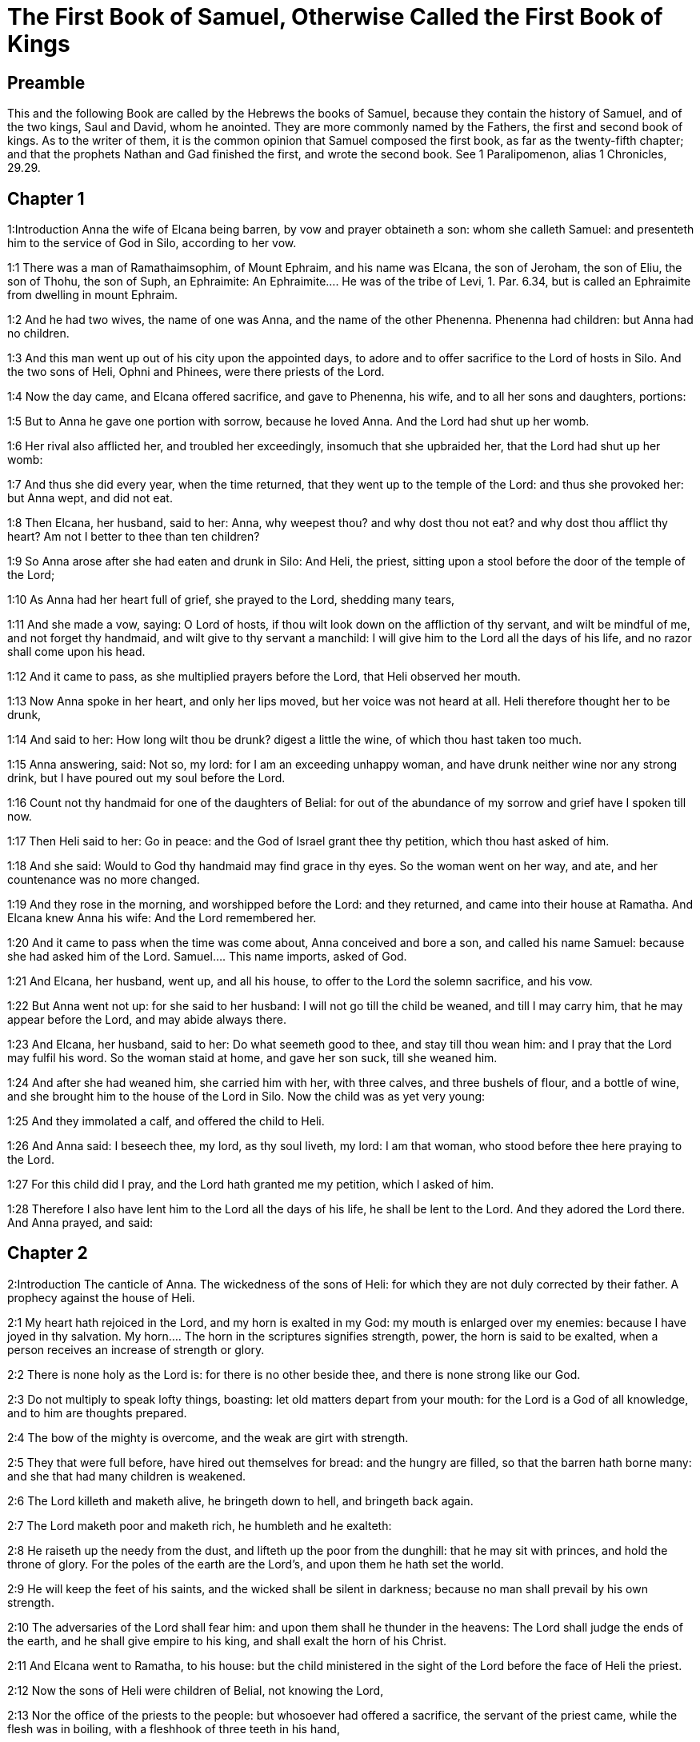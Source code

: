 = The First Book of Samuel, Otherwise Called the First Book of Kings

== Preamble

This and the following Book are called by the Hebrews the books of Samuel, because they contain the history of Samuel, and of the two kings, Saul and David, whom he anointed. They are more commonly named by the Fathers, the first and second book of kings. As to the writer of them, it is the common opinion that Samuel composed the first book, as far as the twenty-fifth chapter; and that the prophets Nathan and Gad finished the first, and wrote the second book. See 1 Paralipomenon, alias 1 Chronicles, 29.29.   

== Chapter 1

1:Introduction
Anna the wife of Elcana being barren, by vow and prayer obtaineth a son: whom she calleth Samuel: and presenteth him to the service of God in Silo, according to her vow.  

1:1
There was a man of Ramathaimsophim, of Mount Ephraim, and his name was Elcana, the son of Jeroham, the son of Eliu, the son of Thohu, the son of Suph, an Ephraimite:  An Ephraimite.... He was of the tribe of Levi, 1. Par. 6.34, but is called an Ephraimite from dwelling in mount Ephraim.  

1:2
And he had two wives, the name of one was Anna, and the name of the other Phenenna. Phenenna had children: but Anna had no children.  

1:3
And this man went up out of his city upon the appointed days, to adore and to offer sacrifice to the Lord of hosts in Silo. And the two sons of Heli, Ophni and Phinees, were there priests of the Lord.  

1:4
Now the day came, and Elcana offered sacrifice, and gave to Phenenna, his wife, and to all her sons and daughters, portions:  

1:5
But to Anna he gave one portion with sorrow, because he loved Anna. And the Lord had shut up her womb.  

1:6
Her rival also afflicted her, and troubled her exceedingly, insomuch that she upbraided her, that the Lord had shut up her womb:  

1:7
And thus she did every year, when the time returned, that they went up to the temple of the Lord: and thus she provoked her: but Anna wept, and did not eat.  

1:8
Then Elcana, her husband, said to her: Anna, why weepest thou? and why dost thou not eat? and why dost thou afflict thy heart? Am not I better to thee than ten children?  

1:9
So Anna arose after she had eaten and drunk in Silo: And Heli, the priest, sitting upon a stool before the door of the temple of the Lord;  

1:10
As Anna had her heart full of grief, she prayed to the Lord, shedding many tears,  

1:11
And she made a vow, saying: O Lord of hosts, if thou wilt look down on the affliction of thy servant, and wilt be mindful of me, and not forget thy handmaid, and wilt give to thy servant a manchild: I will give him to the Lord all the days of his life, and no razor shall come upon his head.  

1:12
And it came to pass, as she multiplied prayers before the Lord, that Heli observed her mouth.  

1:13
Now Anna spoke in her heart, and only her lips moved, but her voice was not heard at all. Heli therefore thought her to be drunk,  

1:14
And said to her: How long wilt thou be drunk? digest a little the wine, of which thou hast taken too much.  

1:15
Anna answering, said: Not so, my lord: for I am an exceeding unhappy woman, and have drunk neither wine nor any strong drink, but I have poured out my soul before the Lord.  

1:16
Count not thy handmaid for one of the daughters of Belial: for out of the abundance of my sorrow and grief have I spoken till now.  

1:17
Then Heli said to her: Go in peace: and the God of Israel grant thee thy petition, which thou hast asked of him.  

1:18
And she said: Would to God thy handmaid may find grace in thy eyes. So the woman went on her way, and ate, and her countenance was no more changed.  

1:19
And they rose in the morning, and worshipped before the Lord: and they returned, and came into their house at Ramatha. And Elcana knew Anna his wife: And the Lord remembered her.  

1:20
And it came to pass when the time was come about, Anna conceived and bore a son, and called his name Samuel: because she had asked him of the Lord.  Samuel.... This name imports, asked of God.  

1:21
And Elcana, her husband, went up, and all his house, to offer to the Lord the solemn sacrifice, and his vow.  

1:22
But Anna went not up: for she said to her husband: I will not go till the child be weaned, and till I may carry him, that he may appear before the Lord, and may abide always there.  

1:23
And Elcana, her husband, said to her: Do what seemeth good to thee, and stay till thou wean him: and I pray that the Lord may fulfil his word. So the woman staid at home, and gave her son suck, till she weaned him.  

1:24
And after she had weaned him, she carried him with her, with three calves, and three bushels of flour, and a bottle of wine, and she brought him to the house of the Lord in Silo. Now the child was as yet very young:  

1:25
And they immolated a calf, and offered the child to Heli.  

1:26
And Anna said: I beseech thee, my lord, as thy soul liveth, my lord: I am that woman, who stood before thee here praying to the Lord.  

1:27
For this child did I pray, and the Lord hath granted me my petition, which I asked of him.  

1:28
Therefore I also have lent him to the Lord all the days of his life, he shall be lent to the Lord. And they adored the Lord there. And Anna prayed, and said:   

== Chapter 2

2:Introduction
The canticle of Anna. The wickedness of the sons of Heli: for which they are not duly corrected by their father. A prophecy against the house of Heli.  

2:1
My heart hath rejoiced in the Lord, and my horn is exalted in my God: my mouth is enlarged over my enemies: because I have joyed in thy salvation.  My horn.... The horn in the scriptures signifies strength, power, the horn is said to be exalted, when a person receives an increase of strength or glory.  

2:2
There is none holy as the Lord is: for there is no other beside thee, and there is none strong like our God.  

2:3
Do not multiply to speak lofty things, boasting: let old matters depart from your mouth: for the Lord is a God of all knowledge, and to him are thoughts prepared.  

2:4
The bow of the mighty is overcome, and the weak are girt with strength.  

2:5
They that were full before, have hired out themselves for bread: and the hungry are filled, so that the barren hath borne many: and she that had many children is weakened.  

2:6
The Lord killeth and maketh alive, he bringeth down to hell, and bringeth back again.  

2:7
The Lord maketh poor and maketh rich, he humbleth and he exalteth:  

2:8
He raiseth up the needy from the dust, and lifteth up the poor from the dunghill: that he may sit with princes, and hold the throne of glory. For the poles of the earth are the Lord’s, and upon them he hath set the world.  

2:9
He will keep the feet of his saints, and the wicked shall be silent in darkness; because no man shall prevail by his own strength.  

2:10
The adversaries of the Lord shall fear him: and upon them shall he thunder in the heavens: The Lord shall judge the ends of the earth, and he shall give empire to his king, and shall exalt the horn of his Christ.  

2:11
And Elcana went to Ramatha, to his house: but the child ministered in the sight of the Lord before the face of Heli the priest.  

2:12
Now the sons of Heli were children of Belial, not knowing the Lord,  

2:13
Nor the office of the priests to the people: but whosoever had offered a sacrifice, the servant of the priest came, while the flesh was in boiling, with a fleshhook of three teeth in his hand,  

2:14
And thrust it into the kettle, or into the cauldron, or into the pot, or into the pan: and all that the fleshhook brought up, the priest took to himself. Thus did they to all Israel that came to Silo.  

2:15
Also before they burnt the fat, the servant of the priest came, and said to the man that sacrificed: Give me flesh to boil for the priest: for I will not take of thee sodden flesh, but raw.  

2:16
And he that sacrificed said to him: Let the fat first be burnt to day, according to the custom, and then take to thee as much as thy soul desireth. But he answered, and said to him: Not so: but thou shalt give it me now, or else I will take it by force.  

2:17
Wherefore the sin of the young men was exceeding great before the Lord: because they withdrew men from the sacrifice of the Lord.  

2:18
But Samuel ministered before the face of the Lord: being a child girded with a linen ephod.  

2:19
And his mother made him a little coat, which she brought to him on the appointed days, when she went up with her husband, to offer the solemn sacrifice.  

2:20
And Heli blessed Elcana and his wife: and he said to him: The Lord give thee seed of this woman, for the loan thou hast lent to the Lord. And they went to their own home.  

2:21
And the Lord visited Anna, and she conceived, and bore three sons, and two daughters: and the child Samuel became great before the Lord.  

2:22
Now Heli was very old, and he heard all that his sons did to all Israel: and how they lay with the women that waited at the door of the tabernacle:  

2:23
And he said to them: Why do ye these kinds of things, which I hear, very wicked things, from all the people?  

2:24
Do not so, my sons: for it is no good report that I hear, that you make the people of the Lord to transgress.  

2:25
If one man shall sin against another, God may be appeased in his behalf: but if a man shall sin against the Lord, who shall pray for him? And they hearkened not to the voice of their father, because the Lord would slay them.  Who shall pray for him.... By this word Heli would have his sons understand, that by their wicked abuse of sacred things, and of the very sacrifices which were appointed to appease the Lord, they deprived themselves of the ordinary means of reconciliation with God; which was by sacrifices. The more, because they were the chief priests whose business it was to intercede for all others, they had no other to offer sacrifices and to make atonement for them. Ibid. Because the Lord would slay them.... In consequence of their manifold sacrileges, he would not soften their hearts with his efficacious grace, but was determined to destroy them.  

2:26
But the child Samuel advanced, and grew on, and pleased both the Lord and men.  

2:27
And there came a man of God to Heli, and said to him: Thus saith the Lord: Did I not plainly appear to thy father’s house, when they were in Egypt in the house of Pharao?  

2:28
And I chose him out of all the tribes of Israel to be my priest, to go up to my altar, and burn incense to me, and to wear the ephod before me: and I gave to thy father’s house of all the sacrifices of the children of Israel.  

2:29
Why have you kicked away my victims, and my gifts which I commanded to be offered in the temple: and thou hast rather honoured thy sons than me, to eat the firstfruits of every sacrifice of my people Israel?  

2:30
Wherefore thus saith the Lord the God of Israel: I said indeed that thy house, and the house of thy father, should minister in my sight, for ever. But now saith the Lord: Far be this from me: but whosoever shall glorify me, him will I glorify: but they that despise me, shall be despised.  

2:31
Behold the days come: and I will cut off thy arm, and the arm of thy father’s house, that there shall not be an old man in thy house.  

2:32
And thou shalt see thy rival in the temple, in all the prosperity of Israel, and there shall not be an old man in thy house for ever.  Thy rival.... A priest of another race. This was partly fulfilled, when Abiathar, of the race of Heli, was removed from the priesthood, and Sadoc, who was of another line, was substituted in his place. But it was more fully accomplished in the New Testament, when the priesthood of Aaron gave place to that of Christ.  

2:33
However, I will not altogether take away a man of thee from my altar: but that thy eyes may faint, and thy soul be spent: and a great part of thy house shall die, when they come to man’s estate.  

2:34
And this shall be a sign to thee, that shall come upon thy two sons, Ophni and Phinees: in one day they shall both of them die.  

2:35
And I will raise me up a faithful priest, who shall do according to my heart, and my soul and I will build him a faithful house, and he shall walk all days before my anointed.  

2:36
And it shall come to pass, that whosoever shall remain in thy house shall come that he may be prayed for, and shall offer a piece of silver, and a roll of bread, and shall say: Put me, I beseech thee, to somewhat of the priestly office, that I may eat a morsel of bread.   

== Chapter 3

3:Introduction
Samuel is four times called by the Lord: who revealeth to him the evil that shall fall on Heli, and his house.  

3:1
Now the child Samuel ministered to the Lord before Heli, and the word of the Lord was precious in those days, there was no manifest vision.  Precious.... That is, rare.  

3:2
And it came to pass one day when Heli lay in his place, and his eyes were grown dim, that he could not see:  

3:3
Before the lamp of God went out, Samuel slept in the temple of the Lord, where the ark of God was.  

3:4
And the Lord called Samuel. And he answered: Here am I.  

3:5
And he ran to Heli, and said: Here am I: for thou didst call me. He said: I did not call: go back and sleep. And he went and slept.  

3:6
And the Lord called Samuel again. And Samuel arose and went to Heli, and said: Here am I: for thou calledst me. He answered: I did not call thee, my son: return and sleep.  

3:7
Now Samuel did not yet know the Lord, neither had the word of the Lord been revealed to him.  

3:8
And the Lord called Samuel again the third time. And he arose up and went to Heli,  

3:9
And said: Here am I: for thou didst call me. Then Heli understood that the Lord called the child, and he said to Samuel: Go, and sleep: and if he shall call thee any more, thou shalt say: Speak, Lord, for thy servant heareth. So Samuel went, and slept in his place.  

3:10
And the Lord came, and stood, and he called, as he had called the other times, Samuel, Samuel. And Samuel said: Speak, Lord, for thy servant heareth.  

3:11
And the Lord said to Samuel: Behold I do a thing in Israel: and whosoever shall hear it, both his ears shall tingle.  

3:12
In that day I will raise up against Heli all the things I have spoken concerning his house: I will begin, and I will make an end.  

3:13
For I have foretold unto him, that I will judge his house for ever, for iniquity, because he knew that his sons did wickedly, and did not chastise them.  

3:14
Therefore have I sworn to the house of Heli, that the iniquity of his house shall not be expiated with victims nor offerings for ever.  

3:15
And Samuel slept till morning, and opened the doors of the house of the Lord. And Samuel feared to tell the vision to Heli.  

3:16
Then Heli called Samuel, and said: Samuel, my son. And he answered: Here am I.  

3:17
And he asked him: What is the word that the Lord hath spoken to thee? I beseech thee hide it not from me. May God do so and so to thee, and add so and so, if thou hide from me one word of all that were said to thee.  

3:18
So Samuel told him all the words, and did not hide them from him. And he answered: It is the Lord: let him do what is good in his sight.  

3:19
And Samuel grew, and the Lord was with him, and not one of his words fell to the ground.  

3:20
And all Israel, from Dan to Bersabee, knew that Samuel was a faithful prophet of the Lord.  

3:21
And the Lord again appeared in Silo, for the Lord revealed himself to Samuel in Silo, according to the word of the Lord. And the word of Samuel came to pass to all Israel.   

== Chapter 4

4:Introduction
The Israelites being overcome by the Philistines, send for the ark of God: but they are beaten again, the sons of Heli are killed, and the ark taken: upon the hearing of the news Heli falleth backward and dieth.  

4:1
And it came to pass in those days, that the Philistines gathered themselves together to fight: and Israel went out to war against the Philistines, and camped by the Stone of help. And the Philistines came to Aphec,  The Stone of help.... In Hebrew Eben-ezer; so called from the help which the Lord was pleased afterwards to give to his people Israel in that place, by the prayers of Samuel, chap. 7.12.  

4:2
And put their army in array against Israel. And when they had joined battle, Israel turned their backs to the Philistines: and there were slain in that fight, here and there in the fields, about four thousand men.  

4:3
And the people returned to the camp: and the ancients of Israel said: Why hath the Lord defeated us to day before the Philistines? Let us fetch unto us the ark of the covenant of the Lord from Silo, and let it come in the midst of us, that it may save us from the hand of our enemies.  

4:4
So the people sent to Silo, and they brought from thence the ark of the covenant of the Lord of hosts, sitting upon the cherubims: and the two sons of Heli, Ophni and Phinees, were with the ark of the covenant of God.  

4:5
And when the ark of the covenant of the Lord was come into the camp, all Israel shouted with a great shout, and the earth rang again.  

4:6
And the Philistines heard the noise of the shout, and they said: What is this noise of a great shout in the camp of the Hebrews? And they understood that the ark of the Lord was come into the camp.  

4:7
And the Philistines were afraid, saying: God is come into the camp. And sighing, they said:  

4:8
Woe to us: for there was no such great joy yesterday, and the day before: Woe to us. Who shall deliver us from the hand of these high Gods? these are the Gods that struck Egypt with all the plagues in the desert.  

4:9
Take courage, and behave like men, ye Philistines: lest you come to be servants to the Hebrews, as they have served you: take courage and fight.  

4:10
So the Philistines fought, and Israel was overthrown, and every man fled to his own dwelling: and there was an exceeding great slaughter; for there fell of Israel thirty thousand footmen.  

4:11
And the ark of God was taken: and the two sons of Heli, Ophni and Phinees, were slain.  

4:12
And there ran a man of Benjamin out of the army, and came to Silo the same day, with his clothes rent, and his head strewed with dust.  

4:13
And when he was come, Heli sat upon a stool over against the way, watching. For his heart was fearful for the ark of God. And when the man was come into the city, he told it: and all the city cried out.  

4:14
And Heli heard the noise of the cry, and he said: What meaneth the noise of this uproar? But he made haste, and came, and told Heli.  

4:15
Now Heli was ninety and eight years old, and his eyes were dim, and he could not see.  

4:16
And he said to Heli: I am he that came from the battle, and have fled out of the field this day. And he said to him: What is there done, my son?  

4:17
And he that brought the news answered, and said: Israel is fled before the Philistines, and there has been a great slaughter of the people: moreover thy two sons, Ophni and Phinees, are dead: and the ark of God is taken.  

4:18
And when he had named the ark of God, he fell from his stool backwards by the door, and broke his neck and died. For he was an old man, and far advanced in years: And he judged Israel forty years.  Named the ark, etc.... There is great reason, by all these circumstances, to hope that Heli died in a state of grace; and by his temporal punishments escaped the eternal.  

4:19
And his daughter in law, the wife of Phinees, was big with child, and near her time: and hearing the news that the ark of God was taken, and her father in law, and her husband, were dead, she bowed herself and fell in labour: for her pains came upon her on a sudden.  

4:20
And when she was upon the point of death, they that stood about her said to her: Fear not, for thou hast borne a son. She answered them not, nor gave heed to them.  

4:21
And she called the child Ichabod, saying: The glory is gone from Israel, because the ark of God was taken, and for her father in law, and for her husband:  Ichabod.... That is, Where is the glory? or, there is no glory. We see how much the Israelites lamented the loss of the ark, which was but the symbol of God’s presence among them. How much more ought Christians to lament the loss of God himself, when by sin they have driven him out of their souls.  

4:22
And she said: The glory is departed from Israel, because the ark of God was taken.   

== Chapter 5

5:Introduction
Dagon twice falleth down before the ark. The Philistines are grievously afflicted, wherever the ark cometh.  

5:1
And the Philistines took the ark of God, and carried it from the Stone of help into Azotus.  

5:2
And the Philistines took the ark of God, and brought it into the temple of Dagon, and set it by Dagon.  

5:3
And when the Azotians arose early the next day, behold Dagon lay upon his face on the ground before the ark of the Lord: and they took Dagon, and set him again in his place.  

5:4
And the next day again, when they rose in the morning, they found Dagon lying upon his face on the earth before the ark of the Lord: and the head of Dagon, and both the palms of his hands, were cut off upon the threshold:  

5:5
And only the stump of Dagon remained in its place. For this cause neither the priests of Dagon, nor any that go into the temple, tread on the threshold of Dagon in Azotus unto this day.  

5:6
And the hand of the Lord was heavy upon the Azotians, and he destroyed them, and afflicted Azotus and the coasts thereof with emerods. And in the villages and fields in the midst of that country, there came forth a multitude of mice, and there was the confusion of a great mortality in the city.  

5:7
And the men of Azotus seeing this kind of plague, said: The ark of the God of Israel shall not stay with us: for his hand is heavy upon us, and upon Dagon, our god.  

5:8
And sending, they gathered together all the lords of the Philistines to them, and said: What shall we do with the ark of the God of Israel? And the Gethites answered: Let the ark of the God of Israel be carried about. And they carried the ark of the God of Israel about.  

5:9
And while they were carrying it about, the hand of the Lord came upon every city with an exceeding great slaughter: and he smote the men of every city, both small and great, and they had emerods in their secret parts. And the Gethites consulted together, and made themselves seats of skins.  

5:10
Therefore they sent the ark of God into Accaron. And when the ark of God was come into Accaron, the Accaronites cried out, saying: They have brought the ark of the God of Israel to us, to kill us and our people.  

5:11
They sent therefore, and gathered together all the lords of the Philistines: and they said: Send away the ark of the God of Israel, and let it return into its own place, and not kill us and our people.  

5:12
For there was the fear of death in every city, and the hand of God was exceeding heavy. The men also that did not die, were afflicted with the emerods: and the cry of every city went up to heaven.   

== Chapter 6

6:Introduction
The ark is sent back to Bethsames: where many are slain for looking through curiosity into it.  

6:1
Now the ark of God was in the land of the Philistines seven months.  

6:2
And the Philistines called for the priests and the diviners, saying: What shall we do with the ark of the Lord? tell us how we are to send it back to its place. And they said:  

6:3
If you send back the ark of the God of Israel, send it not away empty, but render unto him what you owe for sin, and then you shall be healed: and you shall know why his hand departeth not from you.  

6:4
They answered: What is it we ought to render unto him for sin? and they answered:  

6:5
According to the number of the provinces of the Philistines you shall make five golden emerods, and five golden mice: for the same plague hath been upon you all, and upon your lords. And you shall make the likeness of your emerods, and the likeness of the mice, that have destroyed the land, and you shall give glory to the God of Israel: to see if he will take off his hand from you, and from your gods, and from your land.  

6:6
Why do you harden your hearts, as Egypt and Pharao hardened their hearts? did not he, after he was struck, then let them go, and they departed?  

6:7
Now, therefore, take and make a new cart: and two kine that have calved, on which there hath come no yoke, tie to the cart, and shut up their calves at home.  

6:8
And you shall take the ark of the Lord, and lay it on the cart, and the vessels of gold, which you have paid him for sin, you shall put into a little box at the side thereof: and send it away, that it may go.  

6:9
And you shall look: and if it go up by the way of his own coasts, towards Bethsames, then he hath done us this great evil: but if not, we shall know that it is not his hand hath touched us, but it hath happened by chance.  

6:10
They did therefore in this manner: and taking two kine, that had sucking calves, they yoked them to the cart, and shut up their calves at home.  

6:11
And they laid the ark of God upon the cart, and the little box that had in it the golden mice, and the likeness of the emerods.  

6:12
And the kine took the straight way, that leadeth to Bethsames, and they went along the way, lowing as they went: and turned not aside neither to the right hand nor to the left: and the lords of the Philistines followed them as far as the borders of Bethsames.  

6:13
Now the Bethsamites were reaping wheat in the valley: and lifting up their eyes, they saw the ark, and rejoiced to see it.  

6:14
And the cart came into the field of Josue, a Bethsamite, and stood there. And there was a great stone, and they cut in pieces the wood of the cart, and laid the kine upon it a holocaust to the Lord.  

6:15
And the Levites took down the ark of God, and the little box that was at the side of it, wherein were the vessels of gold, and they put them upon the great stone. The men also of Bethsames offered holocausts, and sacrificed victims that day to the Lord.  

6:16
And the five princes of the Philistines saw, and they returned to Accaron the same day.  

6:17
And these are the golden emerods, which the Philistines returned for sin to the Lord: For Azotus one, for Gaza one, for Ascalon one, for Geth one, for Accaron one:  

6:18
And the golden mice, according to the number of the cities of the Philistines, of the five provinces, from the fenced city to the village that was without wall, and to the great Abel (the stone) whereon they set down the ark of the Lord, which was till that day in the field of Josue the Bethsamite.  

6:19
But he slew of the men of Bethsames, because they had seen the ark of the Lord, and he slew of the people seventy men, and fifty thousand of the common people. And the people lamented, because the Lord had smitten the people with a great slaughter.  Seen.... And curiously looked into. It is likely this plague reached to all the neighbouring country, as well as the city of Bethsames.  

6:20
And the men of Bethsames said: Who shall be able to stand before the Lord this holy God? and to whom shall he go up from us?  

6:21
And they sent messengers to the inhabitants of Cariathiarim, saying: The Philistines have brought back the ark of the Lord, come ye down and fetch it up to you.   

== Chapter 7

7:Introduction
The ark is brought to Cariathiarim. By Samuel’s exhortation the people cast away their idols and serve God alone. The Lord defeateth the Philistines, while Samuel offereth sacrifice.  

7:1
And the men of Cariathiarim came, and fetched up the ark of the Lord, and carried it into the house of Abinadab, in Gabaa: and they sanctified Eleazar, his son, to keep the ark of the Lord.  In Gabaa.... That is, on the hill, for Gabaa signifieth a hill.  

7:2
And it came to pass, that from the day the ark of the Lord abode in Cariathiarim, days were multiplied (for it was now the twentieth year) and all the house of Israel rested, following the Lord.  

7:3
And Samuel spoke to all the house of Israel, saying: If you turn to the Lord with all your heart, put away the strange gods from among you, Baalim and Astaroth: and prepare your hearts unto the Lord, and serve him only, and he will deliver you out of the hand of the Philistines.  

7:4
Then the children of Israel put away Baalim and Astaroth, and served the Lord only.  

7:5
And Samuel said: Gather all Israel to Masphath, that I may pray to the Lord for you.  

7:6
And they gathered together to Masphath, and they drew water, and poured it out before the Lord, and they fasted on that day, and they said there: We have sinned against the Lord. And Samuel judged the children of Israel in Masphath.  

7:7
And the Philistines heard that the children of Israel were gathered together to Masphath, and the lords of the Philistines went up against Israel. And when the children of Israel heard this, they were afraid of the Philistines.  

7:8
And they said to Samuel: Cease not to cry to the Lord our God for us, that he may save us out of the hand of the Philistines.  

7:9
And Samuel took a sucking lamb, and offered it whole for a holocaust to the Lord: and Samuel cried to the Lord for Israel, and the Lord heard him.  

7:10
And it came to pass, when Samuel was offering the holocaust, the Philistines began the battle against Israel: but the Lord thundered with a great thunder on that day upon the Philistines, and terrified them, and they were overthrown before the face of Israel.  

7:11
And the men of Israel going out of Masphath, pursued after the Philistines, and made slaughter of them till they came under Bethchar.  

7:12
And Samuel took a stone, and laid it between Masphath and Sen: and he called the place The stone of help. And he said: Thus far the Lord hath helped us.  

7:13
And the Philistines were humbled, and they did not come any more into the borders of Israel. And the hand of the Lord was against the Philistines, all the days of Samuel.  

7:14
And the cities which the Philistines had taken from Israel, were restored to Israel, from Accaron to Geth, and their borders: and he delivered Israel from the hand of the Philistines, and there was peace between Israel and the Amorrhites.  

7:15
And Samuel judged Israel all the days of his life:  

7:16
And he went every year about to Bethel and to Galgal and to Masphath, and he judged Israel in the foresaid places.  

7:17
And he returned to Ramatha: for there was his house, and there he judged Israel: he built also there an altar to the Lord.   

== Chapter 8

8:Introduction
Samuel growing old, and his sons not walking in his ways, the people desire a king.  

8:1
And it came to pass, when Samuel was old, that he appointed his sons to be judges over Israel.  

8:2
Now the name of his firstborn son was Joel: and the name of the second was Abia, judges in Bersabee.  

8:3
And his sons walked not in his ways: but they turned aside after lucre, and took bribes, and perverted judgment.  

8:4
Then all the ancients of Israel being assembled came to Samuel to Ramatha.  

8:5
And they said to him: Behold thou art old, and thy sons walk not in thy ways: make us a king, to judge us, as all nations have.  

8:6
And the word was displeasing in the eyes of Samuel, that they should say: Give us a king to judge us. And Samuel prayed to the Lord.  

8:7
And the Lord said to Samuel: Hearken to the voice of the people in all that they say to thee. For they have not rejected thee, but me, that I should not reign over them.  Rejected, etc.... The government of Israel hitherto had been a theocracy, in which God himself immediately ruled, by laws which he had enacted, and by judges extraordinarily raised up by himself; and therefore he complains that his people rejected him, in desiring a change of government.  

8:8
According to all their works, they have done from the day that I brought them out of Egypt until this day: as they have forsaken me, and served strange gods, so do they also unto thee.  

8:9
Now, therefore, hearken to their voice: but yet testify to them, and foretell them the right of the king, that shall reign over them.  The right.... That is, the manner (misphat) after which he shall proceed, having no one to control him, when he has the power in his hand.  

8:10
Then Samuel told all the words of the Lord to the people that had desired a king of him,  

8:11
And said: This will be the right of the king that shall reign over you: He will take your sons, and put them in his chariots, and will make them his horsemen, and his running footmen, to run before his chariots,  

8:12
And he will appoint of them to be his tribunes, and his centurions, and to plough his fields, and to reap his corn, and to make him arms and chariots.  

8:13
Your daughters also he will take to make him ointments, and to be his cooks, and bakers.  

8:14
And he will take your fields, and your vineyards, and your best oliveyards, and give them to his servants.  

8:15
Moreover he will take the tenth of your corn, and of the revenues of your vineyards, to give to his eunuchs and servants.  

8:16
Your servants also, and handmaids, and your goodliest young men, and your asses, he will take away, and put them to his work.  

8:17
Your flocks also he will tithe, and you shall be his servants.  

8:18
And you shall cry out in that day from the face of the king, whom you have chosen to yourselves: and the Lord will not hear you in that day, because you desired unto yourselves a king.  

8:19
But the people would not hear the voice of Samuel, and they said, Nay: but there shall be a king over us,  

8:20
And we also will be like all nations: and our king shall judge us, and go out before us, and fight our battles for us.  

8:21
And Samuel heard all the words of the people, and rehearsed them in the ears of the Lord.  

8:22
And the Lord said to Samuel: Hearken to their voice, and make them a king. And Samuel said to the men of Israel: Let every man go to his city.   

== Chapter 9

9:Introduction
Saul seeking his father’s asses, cometh to Samuel, by whom he is entertained.  

9:1
Now there was a man of Benjamin, whose name was Cis, the son of Abiel, the son of Seror, the son of Bechorath, the son of Aphia, the son of a man of Jemini, valiant and strong.  

9:2
And he had a son whose name was Saul, a choice and goodly man, and there was not among the children of Israel a goodlier person than he: from his shoulders and upward he appeared above all the people.  

9:3
And the asses of Cis, Saul’s father, were lost: and Cis said to his son Saul: Take one of the servants with thee, and arise, go, and seek the asses. And when they had passed through Mount Ephraim,  

9:4
And through the land of Salisa, and had not found them, they passed also through the land of Salim, and they were not there: and through the land of Jemini, and found them not.  

9:5
And when they were come to the land of Suph, Saul said to the servant that was with him: Come, let us return, lest perhaps my father forget the asses, and be concerned for us.  

9:6
And he said to him: Behold there is a man of God in this city, a famous man: all that he saith, cometh certainly to pass. Now, therefore, let us go thither, perhaps he may tell us of our way, for which we are come.  

9:7
And Saul said to his servant: Behold we will go: but what shall we carry to the man of God? the bread is spent in our bags: and we have no present to make to the man of God, nor any thing at all.  

9:8
The servant answered Saul again, and said: Behold there is found in my hand the fourth part of a sicle of silver, let us give it to the man of God, that he may tell us our way.  

9:9
Now in time past in Israel, when a man went to consult God, he spoke thus: Come, let us go to the seer. For he that is now called a prophet, in time past was called a seer.  Seer.... Because of his seeing by divine light hidden things and things to come.  

9:10
And Saul said to his servant: Thy word is very good, come let us go. And they went into the city, where the man of God was.  

9:11
And when they went up the ascent to the city, they found maids coming out to draw water, and they said to them: Is the seer here?  

9:12
They answered and said to them: He is: behold he is before you, make haste now: for he came to day into the city, for there is a sacrifice of the people to day in the high place.  A sacrifice.... The law did not allow of sacrifices in any other place, but at the tabernacle, or temple, in which the ark of the covenant was kept; but Samuel, by divine dispensation, offered sacrifices in other places. For which dispensation this reason may be alleged, that the house of God in Silo, having lost the ark, was now cast off; as a figure of the reprobation of the Jews, Ps. 77.60, 67. And in Cariathiarim where the ark was, there was neither tabernacle, nor altar.—Ibid. The high place.... Excelsum. The excelsa, or high places, so often mentioned in scripture, were places of worship, in which were altars for sacrifice. These were sometimes employed in the service of the true God, as in the present case: but more frequently in the service of idols; and were called excelsa, which is commonly (though perhaps not so accurately) rendered high places; not because they were always upon hills, for the very worst of all, which was that of Topheth, or Geennom, (Jer. 19.) was in a valley; but because of the high altars, and pillars, or monuments, erected there, on which were set up the idols, or images of their deities.  

9:13
As soon as you come into the city, you shall immediately find him, before he go up to the high place to eat: for the people will not eat till he come; because he blesseth the victim, and afterwards they eat that are invited. Now, therefore, go up, for to day you shall find him.  

9:14
And they went up into the city. And when they were walking in the midst of the city, behold Samuel was coming out over against them, to go up to the high place.  

9:15
Now the Lord had revealed to the ear of Samuel the day before Saul came, saying:  

9:16
To morrow about this same hour I will send thee a man of the land of Benjamin, and thou shalt anoint him to be ruler over my people Israel: and he shall save my people out of the hand of the Philistines: for I have looked down upon my people, because their cry is come to me.  

9:17
And when Samuel saw Saul, the Lord said to him: Behold the man, of whom I spoke to thee, this man shall reign over my people.  

9:18
And Saul came to Samuel in the midst of the gate, and said: Tell me, I pray thee, where is the house of the seer?  

9:19
And Samuel answered Saul, saying: I am the seer; go up before me to the high place, that you may eat with me to day, and I will let thee go in the morning: and tell thee all that is in thy heart.  

9:20
And as for the asses, which were lost three days ago, be not solicitous, because they are found. And for whom shall be all the best things of Israel? Shall they not be for thee and for all thy father’s house?  

9:21
And Saul answering, said: Am not I a son of Jemini of the least tribe of Israel, and my kindred the last among all the families of the tribe of Benjamin? Why then hast thou spoken this word to me?  

9:22
Then Samuel taking Saul, and his servant, brought them into the parlour, and gave them a place at the head of them that were invited. For there were about thirty men.  

9:23
And Samuel said to the cook: Bring the portion which I gave thee, and commanded thee to set it apart by thee.  

9:24
And the cook took up the shoulder, and set it before Saul. And Samuel said: Behold what is left, set it before thee, and eat; because it was kept of purpose for thee, when I invited the people. And Saul ate with Samuel that day.  

9:25
And they went down from the high place into the town, and he spoke with Saul upon the top of the house: and he prepared a bed for Saul on the top of the house and he slept.  

9:26
And when they were risen in the morning, and it began now to be light, Samuel called Saul on the top of the house, saying: Arise, that I may let thee go. And Saul arose: and they went out both of them: to wit, he and Samuel.  

9:27
And as they were going down in the end of the city, Samuel said to Saul: Speak to the servant to go before us, and pass on: but stand thou still a while, that I may tell thee the word of the Lord.   

== Chapter 10

10:Introduction
Saul is anointed. He prophesieth, and is changed into another man. Samuel calleth the people together, to make a king: the lot falleth on Saul.  

10:1
And Samuel took a little vial of oil, and poured it upon his head, and kissed him, and said: Behold, the Lord hath anointed thee to be prince over his inheritance, and thou shalt deliver his people out of the hands of their enemies, that are round about them. And this shall be a sign unto thee, that God hath anointed thee to be prince.  

10:2
When thou shalt depart from me this day, thou shalt find two men by the sepulchre of Rachel in the borders of Benjamin to the south, and they shall say to thee: The asses are found which thou wentest to seek: and thy father, thinking no more of the asses, is concerned for you, and saith: What shall I do for my son?  

10:3
And when thou shalt depart from thence, and go farther on, and shalt come to the oak of Thabor, there shall meet thee three men going up to God to Bethel, one carrying three kids, and another three loaves of bread, and another carrying a bottle of wine.  Bethel.... Where there was at that time an altar of God; it being one of the places where Samuel judged Israel.  

10:4
And they will salute thee, and will give thee two loaves, and thou shalt take them at their hand.  

10:5
After that thou shalt come to the hill of God, where the garrison of the Philistines is: and when thou shalt be come there into the city, thou shalt meet a company of prophets coming down from the high place, with a psaltery, and a timbrel, and a pipe, and a harp before them, and they shall be prophesying.  The hill of God.... Gabaa, in which there was also at that time, a high place or altar.—Prophets.... These were men whose office it was to sing hymns and praises to God; for such in holy writ are called prophets, and their singing praises to God is called prophesying. See 1 Par. alias 1 Chr. 15.22, and 25.1. Now there were in those days colleges, or schools for training up these prophets; and it seems there was one of these schools at this hill of God; and another at Najoth in Ramatha. See 1 Kings 19.20, 21, etc.  

10:6
And the Spirit of the Lord shall come upon thee, and thou shalt prophesy with them, and shalt be changed into another man.  

10:7
When therefore these signs shall happen to thee, do whatsoever thy hand shall find, for the Lord is with thee.  

10:8
And thou shalt go down before me to Galgal, (for I will come down to thee), that thou mayst offer an oblation, and sacrifice victims of peace: seven days shalt thou wait, till I come to thee, and I will shew thee what thou art to do.  Galgal.... Here also by dispensation was an altar of God.  

10:9
So when he had turned his back to go from Samuel, God gave unto him another heart, and all these things came to pass that day.  

10:10
And they came to the foresaid hill, and behold a company of prophets met him: and the Spirit of the Lord came upon him, and he prophesied in the midst of them.  

10:11
And all that had known him yesterday and the day before, seeing that he was with the prophets, and prophesied, said to each other: What is this that hath happened to the son of Cis? is Saul also among the prophets?  

10:12
And one answered another, saying: And who is their father? therefore it became a proverb: Is Saul also among the prophets?  Their father.... That is, their teacher, or superior. As much as to say, Who could bring about such a wonderful change as to make Saul a prophet?  

10:13
And when he had made an end of prophesying, he came to the high place.  

10:14
And Saul’s uncle said to him, and to his servant: Whither went you? They answered: To seek the asses: and not finding them, we went to Samuel.  

10:15
And his uncle said to him: Tell me what Samuel said to thee.  

10:16
And Saul said to his uncle: He told us that the asses were found. But of the matter of the kingdom of which Samuel had spoken to him, he told him not.  

10:17
And Samuel called together the people to the Lord in Maspha:  

10:18
And he said to the children of Israel: Thus saith the Lord the God of Israel: I brought up Israel out of Egypt, and delivered you from the hand of the Egyptians, and from the hand of all the kings who afflicted you.  

10:19
But you this day have rejected your God, who only hath saved you out of all your evils and your tribulations: and you have said: Nay: but set a king over us. Now therefore stand before the Lord by your tribes, and by your families.  

10:20
And Samuel brought to him all the tribes of Israel, and the lot fell on the tribe of Benjamin.  

10:21
And he brought the tribe of Benjamin and the kindreds thereof, and the lot fell upon the kindred of Metri, and it came to Saul, the son of Cis. They sought him therefore, and he was not found.  

10:22
And after this they consulted the Lord whether he would come thither. And the Lord answered: Behold he is hidden at home.  

10:23
And they ran and fetched him thence: and he stood in the midst of the people, and he was higher than any of the people from the shoulders and upward.  

10:24
And Samuel said to all the people: Surely you see him whom the Lord hath chosen, that there is none like him among all the people. And all the people cried and said: God save the king.  

10:25
And Samuel told the people the law of the kingdom, and wrote it in a book, and laid it up before the Lord: and Samuel sent away all the people, every one to his own house.  

10:26
Saul also departed to his own house in Gabaa: and there went with him a part of the army, whose hearts God had touched.  

10:27
But the children of Belial said: Shall this fellow be able to save us? And they despised him, and brought him no presents; but he dissembled as though he heard not.   

== Chapter 11

11:Introduction
Saul defeateth the Ammonites, and delivereth Jabes Galaad.  

11:1
And it came to pass about a month after this, that Naas, the Ammonite, came up, and began to fight against Jabes Galaad. And all the men of Jabes said to Naas: Make a covenant with us, and we will serve thee.  

11:2
And Naas, the Ammonite, answered them: On this condition will I make a covenant with you, that I may pluck out all your right eyes, and make you a reproach in all Israel.  

11:3
And the ancients of Jabes said to him: Allow us seven days, that we may send messengers to all the coasts of Israel: and if there be no one to defend us, we will come out to thee.  

11:4
The messengers therefore came to Gabaa of Saul: and they spoke these words in the hearing of the people: and all the people lifted up their voices, and wept.  

11:5
And behold Saul came, following oxen out of the field, and he said: What aileth the people that they weep? And they told him the words of the men of Jabes.  

11:6
And the Spirit of the Lord came upon Saul, when he had heard these words, and his anger was exceedingly kindled.  

11:7
And taking both the oxen, he cut them in pieces, and sent them into all the coasts of Israel, by messengers, saying: Whosoever shall not come forth, and follow Saul and Samuel, so shall it be done to his oxen. And the fear of the Lord fell upon the people, and they went out as one man.  

11:8
And he numbered them in Bezec: and there were of the children of Israel three hundred thousand: and of the men of Juda thirty thousand.  

11:9
And they said to the messengers that came: Thus shall you say to the men of Jabes Galaad: To morrow, when the sun shall be hot, you shall have relief. The messengers therefore came, and told the men of Jabes, and they were glad.  

11:10
And they said: In the morning we will come out to you: and you shall do what you please with us.  

11:11
And it came to pass, when the morrow was come, that Saul put the people in three companies: and he came into the midst of the camp in the morning watch, and he slew the Ammonites until the day grew hot, and the rest were scattered, so that two of them were not left together.  

11:12
And the people said to Samuel: Who is he that said: Shall Saul reign over us? Bring the men, and we will kill them.  

11:13
And Saul said: No man shall be killed this day: because the Lord this day hath wrought salvation in Israel:  

11:14
And Samuel said to the people: Come, and let us go to Galgal, and let us renew the kingdom there.  

11:15
And all the people went to Galgal, and there they made Saul king, before the Lord in Galgal, and they sacrificed there victims of peace before the Lord. And there Saul and all the men of Israel rejoiced exceedingly.   

== Chapter 12

12:Introduction
Samuel’s integrity is acknowledged. God sheweth by a sign from heaven that they had done ill in asking for a king.  

12:1
And Samuel said to all Israel: Behold I have hearkened to your voice in all that you said to me, and have made a king over you.  

12:2
And now the king goeth before you: but I am old and greyheaded: and my sons are with you: having then conversed with you from my youth until this day, behold here I am.  

12:3
Speak of me before the Lord, and before his anointed, whether I have taken any man’s ox, or ass: if I have wronged any man, if I have oppressed any man, if I have taken a bribe at any man’s hand: and I will despise it this day, and will restore it to you.  

12:4
And they said: Thou hast not wronged us, nor oppressed us, nor taken ought at any man’s hand.  

12:5
And he said to them: The Lord is witness against you, and his anointed is witness this day, that you have not found any thing in my hand. And they said: He is witness.  

12:6
And Samuel said to the people: It is the Lord who made Moses and Aaron, and brought our fathers out of the land of Egypt.  

12:7
Now, therefore, stand up, that I may plead in judgment against you before the Lord, concerning all the kindness of the Lord, which he hath shewn to you, and to your fathers:  

12:8
How Jacob went into Egypt, and your fathers cried to the Lord: and the Lord sent Moses and Aaron, and brought your fathers out of Egypt, and made them dwell in this place.  

12:9
And they forgot the Lord their God, and he delivered them into the hands of Sisara, captain of the army of Hasor, and into the hands of the Philistines, and into the hand of the king of Moab, and they fought against them.  

12:10
But afterwards they cried to the Lord, and said: We have sinned, because we have forsaken the Lord, and have served Baalim and Astaroth: but now deliver us from the hand of our enemies, and we will serve thee.  

12:11
And the Lord sent Jerobaal, and Badan, and Jephte, and Samuel, and delivered you from the hand of your enemies round about, and you dwelt securely.  Jerobaal and Badan.... That is, Gedeon and Samson called here Badan or Bedan, because he was of Dan.  

12:12
But seeing that Naas, king of the children of Ammon, was come against you, you said to me: Nay, but a king shall reign over us: whereas the Lord your God was your king.  

12:13
Now, therefore, your king is here, whom you have chosen and desired: Behold the Lord hath given you a king.  

12:14
If you will fear the Lord, and serve him, and hearken to his voice, and not provoke the mouth of the Lord: then shall both you, and the king who reigneth over you, be followers of the Lord your God.  

12:15
But if you will not hearken to the voice of the Lord, but will rebel against his words, the hand of the Lord shall be upon you, and upon your fathers.  

12:16
Now then stand, and see this great thing which the Lord will do in your sight.  

12:17
Is it not wheat harvest to day? I will call upon the Lord, and he shall send thunder and rain: and you shall know, and see that you yourselves have done a great evil in the sight of the Lord, in desiring a king over you.  Wheat harvest.... At which time of the year, it never thunders or rains in those countries.  

12:18
And Samuel cried unto the Lord, and the Lord sent thunder and rain that day.  

12:19
And all the people greatly feared the Lord and Samuel. And all the people said to Samuel: Pray for thy servants to the Lord thy God, that we may not die, for we have added to all our sins this evil, to ask for a king.  

12:20
And Samuel said to the people: Fear not, you have done all this evil: but yet depart not from following the Lord, but serve the Lord with all your heart.  

12:21
And turn not aside after vain things, which shall never profit you, nor deliver you, because they are vain.  

12:22
And the Lord will not forsake his people for his great name’s sake: because the Lord hath sworn to make you his people.  

12:23
And far from me be this sin against the Lord, that I should cease to pray for you: and I will teach you the good and right way.  

12:24
Therefore fear the Lord, and serve him in truth, and with your whole heart, for you have seen the great works which he hath done among you.  

12:25
But if you will still do wickedly: both you and your king shall perish together.   

== Chapter 13

13:Introduction
The war between Saul and the Philistines. The distress of the Israelites. Saul offereth sacrifice before the coming of Samuel: for which he is reproved.  

13:1
Saul was a child of one year when he began to reign, and he reigned two years over Israel.  Of one year.... That is, he was good and like an innocent child, and for two years continued in that innocency.  

13:2
And Saul chose him three thousand men of Israel: and two thousand were with Saul in Machmas, and in mount Bethel: and a thousand with Jonathan in Gabaa of Benjamin: and the rest of the people he sent back every man to their dwellings.  

13:3
And Jonathan smote the garrison of the Philistines which was in Gabaa. And when the Philistines had heard of it, Saul sounded the trumpet over all the land, saying: Let the Hebrews hear.  

13:4
And all Israel heard this report: Saul hath smitten the garrison of the Philistines: and Israel took courage against the Philistines. And the people were called together after Saul to Galgal.  

13:5
The Philistines also were assembled to fight against Israel, thirty thousand chariots, and six thousand horsemen, and a multitude of people besides, like the sand on the seashore for number. And going up they camped in Machmas, at the east of Bethaven.  

13:6
And when the men of Israel saw that they were straitened (for the people were distressed), they hid themselves in caves, and in thickets, and in rocks, and in dens, and in pits.  

13:7
And some of the Hebrews passed over the Jordan into the land of Gad and Galaad. And when Saul was yet in Galgal, all the people that followed him were greatly afraid.  

13:8
And he waited seven days, according to the appointment of Samuel, and Samuel came not to Galgal, and the people slipt away from him.  

13:9
Then Saul said: Bring me the holocaust, and the peace offerings. And he offered the holocaust.  

13:10
And when he had made an end of offering the holocaust, behold Samuel came: and Saul went forth to meet him and salute him.  

13:11
And Samuel said to him: What hast thou done? Saul answered: Because I saw that the people slipt from me, and thou wast not come according to the days appointed, and the Philistines were gathered together in Machmas,  

13:12
I said: Now will the Philistines come down upon me to Galgal, and I have not appeased the face of the Lord. Forced by necessity, I offered the holocaust.  

13:13
And Samuel said to Saul: Thou hast done foolishly, and hast not kept the commandments of the Lord thy God, which he commanded thee. And if thou hadst not done thus, the Lord would now have established thy kingdom over Israel for ever:  

13:14
But thy kingdom shall not continue. The Lord hath sought him a man according to his own heart: and him hath the Lord commanded to be prince over his people, because thou hast not observed that which the Lord commanded.  

13:15
And Samuel arose and went up from Galgal to Gabaa of Benjamin. And the rest of the people went up after Saul, to meet the people who fought against them, going from Galgal to Gabaa, in the hill of Benjamin. And Saul numbered the people, that were found with him, about six hundred men.  

13:16
And Saul, and Jonathan his son, and the people that were present with them, were in Gabaa of Benjamin: But the Philistines encamped in Machmas.  

13:17
And there went out of the camp of the Philistines three companies to plunder. One company went towards the way of Ephra to the land of Sual;  

13:18
And another went by the way of Bethoron, and the third turned to the way of the border, above the valley of Seboim towards the desert.  

13:19
Now there was no smith to be found in all the land of Israel, for the Philistines had taken this precaution, lest the Hebrews should make them swords or spears.  

13:20
So all Israel went down to the Philistines, to sharpen every man his ploughshare, and his spade, and his axe, and his rake.  

13:21
So that their shares, and their spades, and their forks, and their axes, were blunt, even to the goad, which was to be mended.  

13:22
And when the day of battle was come, there was neither sword nor spear found in the hand of any of the people that were with Saul and Jonathan, except Saul and Jonathan his son.  

13:23
And the army of the Philistines went out in order to advance further in Machmas.   

== Chapter 14

14:Introduction
Jonathan attacketh the Philistines. A miraculous victory. Saul’s unadvised oath, by which Jonathan is put in danger of his life, but is delivered by the people.  

14:1
Now it came to pass one day that Jonathan, the son of Saul, said to the young man that bore his armour: Come, and let us go over to the garrison of the Philistines, which is on the other side of yonder place. But he told not this to his father.  

14:2
And Saul abode in the uttermost part of Gabaa, under the pomegranate tree, which was in Magron: and the people with him were about six hundred men.  

14:3
And Achias, the son of Achitob, brother of Ichabod the son of Phinees, the son of Heli, the priest of the Lord in Silo, wore the ephod. And the people knew not whither Jonathan was gone.  

14:4
Now there were between the ascents, by which Jonathan sought to go over to the garrison of the Philistines, rocks standing up on both sides, and steep cliffs like teeth on the one side, and on the other, the name of the one was Boses, and the name of the other was Sene:  

14:5
One rock stood out toward the north, over against Machmas, and the other to the south, over against Gabaa.  

14:6
And Jonathan said to the young man that bore his armour: Come, let us go over to the garrison of these uncircumcised, it may be the Lord will do for us: because it is easy for the Lord to save either by many, or by few.  

14:7
And his armourbearer said to him: Do all that pleaseth thy mind: go whither thou wilt, and I will be with thee wheresoever thou hast a mind.  

14:8
And Jonathan said: Behold we will go over to these men. And when we shall be seen by them,  

14:9
If they shall speak thus to us: Stay till we come to you: let us stand still in our place, and not go up to them.  

14:10
But if they shall say: Come up to us: let us go up, because the Lord hath delivered them into our hands, this shall be a sign unto us.  This shall be a sign.... It is likely Jonathan was instructed by divine inspiration to make a choice of this sign: otherwise the observation of omens is superstitious and sinful.  

14:11
So both of them discovered themselves to the garrison of the Philistines: and the Philistines said: Behold the Hebrews come forth out of the holes wherein they were hid.  

14:12
And the men of the garrison spoke to Jonathan, and to his armourbearer, and said: Come up to us, and we will shew you a thing. And Jonathan said to his armourbearer: Let us go up, follow me: for the Lord hath delivered them into the hands of Israel.  

14:13
And Jonathan went up creeping on his hands and feet, and his armourbearer after him. And some fell before Jonathan, others his armourbearer slew as he followed him.  

14:14
And the first slaughter which Jonathan and his armourbearer made, was of about twenty men, within half an acre of land, which a yoke of oxen is wont to plough in a day.  

14:15
And there was a miracle in the camp, in the fields: and all the people of their garrison, who had gone out to plunder, were amazed, and the earth trembled: and it happened as a miracle from God.  

14:16
And the watchmen of Saul, who were in Gabaa of Benjamin looked, and behold a multitude overthrown, and fleeing this way and that.  

14:17
And Saul said to the people that were with him: Look, and see who is gone from us. And when they had sought, it was found that Jonathan and his armourbearer were not there.  

14:18
And Saul said to Achias: Bring the ark of the Lord. (For the ark of God was there that day with the children of Israel.)  

14:19
And while Saul spoke to the priest, there arose a great uproar in the camp of the Philistines: and it increased by degrees, and was heard more clearly. And Saul said to the priest: Draw in thy hand.  

14:20
Then Saul, and all the people that were with him, shouted together, and they came to the place of the fight: and behold every man’s sword was turned upon his neighbour, and there was a very great slaughter.  

14:21
Moreover, the Hebrews that had been with the Philistines yesterday and the day before, and went up with them into the camp, returned to be with the Israelites, who were with Saul and Jonathan.  

14:22
And all the Israelites that had hid themselves in mount Ephraim, hearing that the Philistines fled, joined themselves with their countrymen in the fight. And there were with Saul about ten thousand men.  

14:23
And the Lord saved Israel that day. And the fight went on as far as Bethaven.  

14:24
And the men of Israel were joined together that day: and Saul adjured the people, saying: Cursed be the man that shall eat food till evening, till I be revenged of my enemies. So none of the people tasted any food.  

14:25
And all the common people came into a forest, in which there was honey upon the ground.  

14:26
And when the people came into the forest, behold the honey dropped, but no man put his hand to his mouth. For the people feared the oath.  

14:27
But Jonathan had not heard when his father adjured the people: and he put forth the end of the rod, which he had in his hand, and dipt it in a honeycomb: and he carried his hand to his mouth, and his eyes were enlightened.  

14:28
And one of the people answering, said: Thy father hath bound the people with an oath, saying: Cursed be the man that shall eat any food this day. (And the people were faint.)  

14:29
And Jonathan said: My father hath troubled the land: you have seen yourselves that my eyes are enlightened, because I tasted a little of this honey:  

14:30
How much more if the people had eaten of the prey of their enemies, which they found? had there not been made a greater slaughter among the Philistines?  

14:31
So they smote that day the Philistines, from Machmas to Aialon. And the people were wearied exceedingly.  

14:32
And falling upon the spoils, they took sheep, and oxen, and calves, and slew them on the ground: and the people ate them with the blood.  

14:33
And they told Saul that the people had sinned against the Lord, eating with the blood. And he said: You have transgressed: roll here to me now a great stone.  

14:34
And Saul said: Disperse yourselves among the people, and tell them to bring me every man his ox and his ram and slay them upon this stone, and eat, and you shall not sin against the Lord, in eating with the blood. So all the people brought every man his ox with him till the night: and slew them there.  

14:35
And Saul built an altar to the Lord: and he then first began to build an altar to the Lord.  

14:36
And Saul said: Let us fall upon the Philistines by night, and destroy them till the morning light, and let us not leave a man of them. And the people said: Do all that seemeth good in thy eyes. And the priest said: Let us draw near hither unto God.  

14:37
And Saul consulted the Lord: Shall I pursue after the Philistines? wilt thou deliver them into the hands of Israel? And he answered him not that day.  

14:38
And Saul said: Bring hither all the corners of the people: and know, and see by whom this sin hath happened to day.  

14:39
As the Lord liveth, who is the Saviour of Israel, if it was done by Jonathan, my son, he shall surely die. In this none of the people gainsayed him.  

14:40
And he said to all Israel: Be you on one side and I, with Jonathan, my son, will be on the other side. And the people answered Saul: Do what seemeth good in thy eyes.  

14:41
And Saul said to the Lord: O Lord God of Israel, give a sign, by which we may know, what the meaning is, that thou answerest not thy servant to day: If this iniquity be in me, or in my son Jonathan, give a proof: or if this iniquity be in thy people, give holiness. And Jonathan and Saul were taken, and the people escaped.  

14:42
And Saul said: Cast lots between me, and Jonathan, my son. And Jonathan was taken.  Jonathan was taken.... Though Jonathan was excused from sin, through ignorance of the prohibition, yet God was pleased on this occasion to let the lot fall upon him, to shew unto all the great obligation of obedience to princes and parents.  

14:43
And Saul said to Jonathan: Tell me what thou hast done. And Jonathan told him, and said: I did but taste a little honey with the end of the rod, which was in my hand, and behold I must die.  

14:44
And Saul said: May God do so and so to me, and add still more: for dying thou shalt die, O Jonathan.  

14:45
And the people said to Saul: Shall Jonathan then die, who hath wrought this great salvation in Israel? this must not be: As the Lord liveth, there shall not one hair of his head fall to the ground, for he hath wrought with God this day. So the people delivered Jonathan, that he should not die.  

14:46
And Saul went back, and did not pursue after the Philistines: and the Philistines went to their own places.  

14:47
And Saul having his kingdom established over Israel, fought against all his enemies round about, against Moab, and against the children of Ammon, and Edom, and the kings of Soba, and the Philistines: and whithersoever he turned himself, he overcame.  

14:48
And gathering together an army, he defeated Amalec, and delivered Israel from the hand of them that spoiled them.  

14:49
And the sons of Saul, were Jonathan, and Jessui, and Melchisua: and the names of his two daughters, the name of the firstborn was Merob, and the name of the younger Michol.  

14:50
And the name of Saul’s wife was Achinoam, the daughter of Achimaas; and the name of the captain of his army was Abner, the son of Ner, the cousin german of Saul.  

14:51
For Cis was the father of Saul, and Ner, the father of Abner, was son of Abiel.  

14:52
And there was a great war against the Philistines all the days of Saul. For whomsoever Saul saw to be a valiant man, and fit for war, he took him to himself.   

== Chapter 15

15:Introduction
Saul is sent to destroy Amalec: he spareth their king and the best of their cattle: for which disobedience he is cast off by the Lord.  

15:1
And Samuel said to Saul: The Lord sent me to anoint thee king over his people Israel: now therefore hearken thou unto the voice of the Lord:  

15:2
Thus saith the Lord of hosts: I have reckoned up all that Amalec hath done to Israel: how he opposed them in the way when they came up out of Egypt.  

15:3
Now therefore go, and smite Amalec, and utterly destroy all that he hath: spare him not, nor covet anything that is his: but slay both man and woman, child and suckling, ox and sheep, camel and ass.  Child.... The great Master of life and death (who cuts off one half of all mankind whilst they are children) has been pleased sometimes to ordain that children should be put to the sword, in detestation of the crimes of their parents, and that they might not live to follow the same wicked ways. But without such ordinance of God it is not allowable, in any wars, how just soever, to kill children.  

15:4
So Saul commanded the people, and numbered them as lambs: two hundred thousand footmen, and ten thousand of the men of Juda.  

15:5
And when Saul was come to the city of Amalec, he laid ambushes in the torrent.  

15:6
And Saul said to the Cinite: Go, depart, and get ye down from Amalec: lest I destroy thee with him. For thou hast shewn kindness to all the children of Israel, when they came up out of Egypt. And the Cinite departed from the midst of Amalec.  

15:7
And Saul smote Amalec from Hevila, until thou comest to Sur, which is over against Egypt.  

15:8
And he took Agag, the king of Amalec, alive: but all the common people he slew with the edge of the sword.  

15:9
And Saul and the people spared Agag, and the best of the flocks of sheep, and of the herds, and the garments and the rams, and all that was beautiful, and would not destroy them: but every thing that was vile, and good for nothing, that they destroyed.  

15:10
And the word of the Lord came to Samuel, saying:  

15:11
It repenteth me that I have made Saul king: for he hath forsaken me, and hath not executed my commandments. And Samuel was grieved, and he cried unto the Lord all night.  

15:12
And when Samuel rose early, to go to Saul in the morning, it was told Samuel that Saul was come to Carmel, and had erected for himself a triumphant arch, and returning had passed on, and gone down to Galgal. And Samuel came to Saul, and Saul was offering a holocaust to the Lord, out of the choicest of the spoils, which he had brought from Amalec.  

15:13
And when Samuel was come to Saul, Saul said to him: Blessed be thou of the Lord, I have fulfilled the word of the Lord.  

15:14
And Samuel said: What meaneth then this bleating of the flocks, which soundeth in my ears, and the lowing of the herds, which I hear?  

15:15
And Saul said: They have brought them from Amalec: for the people spared the best of the sheep and of the herds, that they might be sacrificed to the Lord thy God, but the rest we have slain.  

15:16
And Samuel said to Saul: Suffer me, and I will tell thee what the Lord hath said to me this night. And he said to him: Speak.  

15:17
And Samuel said: When thou wast a little one in thy own eyes, wast thou not made the head of the tribes of Israel? And the Lord anointed thee to be king over Israel.  

15:18
And the Lord sent thee on the way, and said: Go, and kill the sinners of Amalec, and thou shalt fight against them until thou hast utterly destroyed them.  

15:19
Why then didst thou not hearken to the voice of the Lord: but hast turned to the prey, and hast done evil in the eyes of the Lord?  

15:20
And Saul said to Samuel: Yea, I have hearkened to the voice of the Lord, and have walked in the way by which the Lord sent me, and have brought Agag, the king of Amalec, and Amalec I have slain.  

15:21
But the people took of the spoils, sheep and oxen, as the firstfruits of those things that were slain, to offer sacrifice to the Lord their God in Galgal.  

15:22
And Samuel said: Doth the Lord desire holocausts and victims, and not rather that the voice of the Lord should be obeyed? For obedience is better than sacrifices: and to hearken rather than to offer the fat of rams.  

15:23
Because it is like the sin of witchcraft, to rebel: and like the crime of idolatry, to refuse to obey. Forasmuch, therefore, as thou hast rejected the word of the Lord, the Lord hath also rejected thee from being king.  

15:24
And Saul said to Samuel: I have sinned, because I have transgressed the commandment of the Lord, and thy words, fearing the people, and obeying their voice.  

15:25
But now bear, I beseech thee, my sin, and return with me, that I may adore the Lord.  

15:26
And Samuel said to Saul: I will not return with thee, because thou hast rejected the word of the Lord, and the Lord hath rejected thee from being king over Israel.  

15:27
And Samuel turned about to go away: but he laid hold upon the skirt of his mantle, and it rent.  

15:28
And Samuel said to him: The Lord hath rent the kingdom of Israel from thee this day, and hath given it to thy neighbour who is better than thee.  

15:29
But the triumpher in Israel will not spare, and will not be moved to repentance: for he is not a man that he should repent.  

15:30
Then he said: I have sinned: yet honour me now before the ancients of my people, and before Israel, and return with me, that I may adore the Lord thy God.  

15:31
So Samuel turned again after Saul: and Saul adored the Lord.  

15:32
And Samuel said: Bring hither to me Agag, the king of Amalec. And Agag was presented to him very fat, and trembling. And Agag said: Doth bitter death separate in this manner?  

15:33
And Samuel said: As thy sword hath made women childless, so shall thy mother be childless among women. And Samuel hewed him in pieces before the Lord in Galgal.  

15:34
And Samuel departed to Ramatha: but Saul went up to his house in Gabaa.  

15:35
And Samuel saw Saul no more till the day of his death: nevertheless, Samuel mourned for Saul, because the Lord repented that he had made him king over Israel.  Saw Saul no more till the day of his death.... That is, he went no more to see him: he visited him no more.   

== Chapter 16

16:Introduction
Samuel is sent to Bethlehem, where he anointeth David: who is taken into Saul’s family.  

16:1
And the Lord said to Samuel: How long wilt thou mourn for Saul, whom I have rejected from reigning over Israel? fill thy horn with oil, and come, that I may send thee to Isai, the Bethlehemite: for I have provided me a king among his sons.  

16:2
And Samuel said: How shall I go? for Saul will hear of it, and he will kill me. And the Lord said: Thou shalt take with thee a calf of the herd, and thou shalt say: I am come to sacrifice to the Lord.  

16:3
And thou shalt call Isai to the sacrifice, and I will shew thee what thou art to do, and thou shalt anoint him whom I shall shew to thee.  

16:4
Then Samuel did as the Lord had said to him. And he came to Bethlehem, and the ancients of the city wondered, and meeting him, they said: Is thy coming hither peaceable?  

16:5
And he said: It is peaceable: I am come to offer sacrifice to the Lord, be ye sanctified, and come with me to the sacrifice. And he sanctified Isai and his sons, and called them to the sacrifice.  

16:6
And when they were come in, he saw Eliab, and said: Is the Lord’s anointed before him?  

16:7
And the Lord said to Samuel: Look not on his countenance, nor on the height of his stature: because I have rejected him, nor do I judge according to the look of man: for man seeth those things that appear, but the Lord beholdeth the heart.  

16:8
And Isai called Abinadab, and brought him before Samuel. And he said: Neither hath the Lord chosen this,  

16:9
And Isai brought Samma, and he said of him: Neither hath the Lord chosen this.  

16:10
Isai therefore brought his seven sons before Samuel: and Samuel said to Isai: The Lord hath not chosen any one of these.  

16:11
And Samuel said to Isai: Are here all thy sons? He answered: There remaineth yet a young one, who keepeth the sheep. And Samuel said to Isai: Send, and fetch him: for we will not sit down till he come hither.  

16:12
He sent therefore and brought him. Now he was ruddy and beautiful to behold, and of a comely face. And the Lord said: Arise, and anoint him, for this is he.  

16:13
Then Samuel took the horn of oil, and anointed him in the midst of his brethren: and the Spirit of the Lord came upon David from that day forward: and Samuel rose up, and went to Ramatha.  

16:14
But the Spirit of the Lord departed from Saul, and an evil spirit from the Lord troubled him.  From the Lord.... An evil spirit, by divine permission, and for his punishment, either possessed or obsessed him.  

16:15
And the servants of Saul said to him: Behold now an evil spirit from God troubleth thee.  

16:16
Let our lord give orders, and thy servants who are before thee, will seek out a man skilful in playing on the harp, that when the evil spirit from the Lord is upon thee, he may play with his hand, and thou mayst bear it more easily.  

16:17
And Saul said to his servants: Provide me then some man that can play well, and bring him to me.  

16:18
And one of the servants answering, said: Behold I have seen a son of Isai, the Bethlehemite, a skilful player, and one of great strength, and a man fit for war, and prudent in his words, and a comely person: and the Lord is with him.  

16:19
Then Saul sent messengers to Isai, saying: Send me David, thy son, who is in the pastures.  

16:20
And Isai took an ass laden with bread, and a bottle of wine, and a kid of the flock, and sent them by the hand of David, his son, to Saul.  

16:21
And David came to Saul, and stood before him: and he loved him exceedingly, and made him his armourbearer.  

16:22
And Saul sent to Isai, saying: Let David stand before me: for he hath found favour in my sight.  

16:23
So whensoever the evil spirit from the Lord was upon Saul, David took his harp, and played with his hand, and Saul was refreshed, and was better, for the evil spirit departed from him.  Departed from him.... Chased away by David’s devotion.   

== Chapter 17

17:Introduction
War with the Philistines. Goliath challengeth Israel. He is slain by David.  

17:1
Now the Philistines gathering together their troops to battle, assembled at Socho of Juda: and camped between Socho and Azeca, in the borders of Dommim.  

17:2
And Saul and the children of Israel being gathered together, came to the valley of Terebinth, and they set the army in array to fight against the Philistines.  

17:3
And the Philistines stood on a mountain on the one side, and Israel stood on a mountain on the other side: and there was a valley between them.  

17:4
And there went out a man baseborn from the camp of the Philistines, named Goliath, of Geth, whose height was six cubits and a span:  

17:5
And he had a helmet of brass upon his head, and he was clothed with a coat of mail with scales, and the weight of his coat of mail was five thousand sicles of brass:  

17:6
And he had greaves of brass on his legs, and a buckler of brass covered his shoulders.  

17:7
And the staff of his spear was like a weaver’s beam, and the head of his spear weighed six hundred sicles of iron: and his armourbearer went before him.  

17:8
And standing, he cried out to the bands of Israel, and said to them: Why are you come out prepared to fight? am not I a Philistine, and you the servants of Saul? Choose out a man of you, and let him come down and fight hand to hand.  

17:9
If he be able to fight with me, and kill me, we will be servants to you: but if I prevail against him, and kill him, you shall be servants, and shall serve us.  

17:10
And the Philistine said: I have defied the bands of Israel this day: give me a man, and let him fight with me hand to hand.  

17:11
And Saul and all the Israelites hearing these words of the Philistine, were dismayed, and greatly afraid.  

17:12
Now David was the son of that Ephrathite, of Bethlehem Juda, before mentioned, whose name was Isai, who had eight sons, and was an old man in the days of Saul, and of great age among men.  

17:13
And his three eldest sons followed Saul to the battle: and the names of his three sons that went to the battle, were Eliab, the firstborn, and the second, Abinadab, and the third Samma:  

17:14
But David was the youngest. So the three eldest having followed Saul,  

17:15
David went, and returned from Saul, to feed his father’s flock at Bethlehem.  

17:16
Now the Philistine came out morning and evening, and presented himself forty days.  

17:17
And Isai said to David, his son: Take for thy brethren an ephi of frumenty, and these ten loaves, and run to the camp to thy brethren,  

17:18
And carry these ten little cheeses to the tribune: and go see thy brethren, if they are well: and learn with whom they are placed.  

17:19
But Saul, and they, and all the children of Israel, were in the valley of Terebinth, fighting against the Philistines.  

17:20
David, therefore, arose in the morning, and gave the charge of the flock to the keeper: and went away loaded, as Isai had commanded him. And he came to the place of Magala, and to the army, which was going out to fight, and shouted for the battle.  

17:21
For Israel had put themselves in array, and the Philistines who stood against them were prepared.  

17:22
And David leaving the vessels which he had brought, under the care of the keeper of the baggage, ran to the place of the battle, and asked if all things went well with his brethren.  

17:23
And as he talked with them, that baseborn man, whose name was Goliath, the Philistine, of Geth, shewed himself coming up from the camp of the Philistines: and he spoke according to the same words, and David heard them,  

17:24
And all the Israelites, when they saw the man, fled from his face, fearing him exceedingly.  

17:25
And some one of Israel said: Have you seen this man that is come up, for he is come up to defy Israel. And the man that shall slay him, the king will enrich with great riches, and will give him his daughter, and will make his father’s house free from tribute in Israel.  

17:26
And David spoke to the men that stood by him, saying: What shall be given to the man that shall kill this Philistine, and shall take away the reproach from Israel? for who is this uncircumcised Philistine, that he should defy the armies of the living God?  

17:27
And the people answered him the same words, saying: These things shall be given to the man that shall slay him.  

17:28
Now when Eliab his eldest brother heard this, when he was speaking with others, he was angry with David, and said: Why camest thou hither? and why didst thou leave those few sheep in the desert? I know thy pride, and the wickedness of thy heart: that thou art come down to see the battle.  

17:29
And David said: What have I done? is there not cause to speak?  

17:30
And he turned a little aside from him to another: and said the same word. And the people answered him as before.  

17:31
And the words which David spoke were heard, and were rehearsed before Saul.  

17:32
And when he was brought to Saul, he said to him. Let not any man’s heart be dismayed in him: I thy servant will go, and will fight against the Philistine.  

17:33
And Saul said to David: Thou art not able to withstand this Philistine, nor to fight against him: for thou art but a boy, but he is a warrior from his youth.  

17:34
And David said to Saul: Thy servant kept his father’s sheep, and there came a lion, or a bear, and took a ram out of the midst of the flock:  

17:35
And I pursued after them, and struck them, and delivered it out of their mouth: and they rose up against me, and I caught them by the throat, and I strangled, and killed them.  

17:36
For I thy servant have killed both a lion and a bear: and this uncircumcised Philistine shall be also as one of them. I will go now, and take away the reproach of the people: for who is this uncircumcised Philistine, who hath dared to curse the army of the living God?  

17:37
And David said: The Lord who delivered me out of the paw of the lion, and out of the paw of the bear, he will deliver me out of the hand of this Philistine. And Saul said to David: Go, and the Lord be with thee.  

17:38
And Saul clothed David with his garments, and put a helmet of brass upon his head, and armed him with a coat of mail.  

17:39
And David having girded his sword upon his armour, began to try if he could walk in armour: for he was not accustomed to it. And David said to Saul: I cannot go thus, for I am not used to it. And he laid them off,  

17:40
And he took his staff, which he had always in his hands: and chose him five smooth stones out of the brook, and put them into the shepherd’s scrip, which he had with him, and he took a sling in his hand, and went forth against the Philistine.  

17:41
And the Philistine came on, and drew nigh against David, and his armourbearer went before him.  

17:42
And when the Philistine looked, and beheld David, he despised him. For he was a young man, ruddy, and of a comely countenance.  

17:43
And the Philistine said to David: Am I a dog, that thou comest to me with a staff? And the Philistine cursed David by his gods.  

17:44
And he said to David: Come to me, and I will give thy flesh to the birds of the air, and to the beasts of the earth.  

17:45
And David said to the Philistine: Thou comest to me with a sword, and with a spear, and with a shield: but I come to thee in the name of the Lord of hosts, the God of the armies of Israel, which thou hast defied.  

17:46
This day, and the Lord will deliver thee into my hand, and I will slay thee, and take away thy head from thee: and I will give the carcasses of the army of the Philistines this day to the birds of the air, and to the beasts of the earth: that all the earth may know that there is a God in Israel.  

17:47
And all this assembly shall know that the Lord saveth not with sword and spear: for it is his battle, and he will deliver you into our hands.  

17:48
And when the Philistine arose, and was coming, and drew nigh to meet David, David made haste, and ran to the fight to meet the Philistine.  

17:49
And he put his hand into his scrip, and took a stone, and cast it with the sling, and fetching it about, struck the Philistine in the forehead: and the stone was fixed in his forehead, and he fell on his face upon the earth.  

17:50
And David prevailed over the Philistine, with a sling and a stone, and he struck, and slew the Philistine. And as David had no sword in his hand,  

17:51
He ran, and stood over the Philistine, and took his sword, and drew it out of the sheath, and slew him, and cut off his head. And the Philistines seeing that their champion was dead, fled away.  

17:52
And the men of Israel and Juda rising up shouted, and pursued after the Philistines till they came to the valley and to the gates of Accaron, and there fell many wounded of the Philistines in the way of Saraim, and as far as Geth, and as far as Accaron.  

17:53
And the children of Israel returning, after they had pursued the Philistines, fell upon their camp.  

17:54
And David taking the head of the Philistine, brought it to Jerusalem: but his armour he put in his tent.  

17:55
Now at the time that Saul saw David going out against the Philistines, he said to Abner, the captain of the army: Of what family is this young man descended, Abner? And Abner said: As thy soul liveth, O king, I know not.  

17:56
And the king said: Inquire thou, whose son this young man is.  

17:57
And when David was returned, after the Philistine was slain, Abner took him, and brought him in before Saul, with the head of the Philistine in his hand.  

17:58
And Saul said to him: Young man, of what family art thou? And David said: I am the son of thy servant Isai the Bethlehemite.   

== Chapter 18

18:Introduction
The friendship of Jonathan and David. The envy of Saul, and his design upon David’s life. He marrieth him to his daughter Michol.  

18:1
And it came to pass, when he had made an end of speaking to Saul, the soul of Jonathan was knit with the soul of David, and Jonathan loved him as his own soul.  

18:2
And Saul took him that day, and would not let him return to his father’s house.  

18:3
And David and Jonathan made a covenant, for he loved him as his own soul.  

18:4
And Jonathan stripped himself of the coat with which he was clothed, and gave it to David, and the rest of his garments, even to his sword, and to his bow, and to his girdle.  

18:5
And David went out to whatsoever business Saul sent him, and he behaved himself prudently: and Saul set him over the soldiers, and he was acceptable in the eyes of all the people, and especially in the eyes of Saul’s servants.  

18:6
Now when David returned, after he slew the Philistine, the women came out of all the cities of Israel, singing and dancing, to meet king Saul, with timbrels of joy, and cornets.  

18:7
And the women sung as they played, and they said: Saul slew his thousands, and David his ten thousands.  

18:8
And Saul was exceeding angry, and this word was displeasing in his eyes, and he said: They have given David ten thousands, and to me they have given but a thousand, what can he have more but the kingdom?  

18:9
And Saul did not look on David with a good eye from that day and forward.  

18:10
And the day after, the evil spirit from God came upon Saul, and he prophesied in the midst of his house. And David played with his hand as at other times. And Saul held a spear in his hand,  Prophesied.... Acted the prophet in a mad manner.  

18:11
And threw it, thinking to nail David to the wall: and David stept aside out of his presence twice.  

18:12
And Saul feared David, because the Lord was with him, and was departed from himself.  

18:13
Therefore Saul removed him from him, and made him a captain over a thousand men, and he went out and came in before the people.  

18:14
And David behaved wisely in all his ways, and the Lord was with him.  

18:15
And Saul saw that he was exceeding prudent, and began to beware of him.  

18:16
But all Israel and Juda loved David, for he came in and went out before them.  

18:17
And Saul said to David: Behold my elder daughter Merob, her will I give thee to wife: only be a valiant man, and fight the battles of the Lord. Now Saul said within himself: Let not my hand be upon him, but let the hands of the Philistines be upon him.  

18:18
And David said to Saul: Who am I, or what is my life, or my father’s family in Israel, that I should be son in law of the king?  

18:19
And it came to pass at the time when Merob, the daughter of Saul, should have been given to David, that she was given to Hadriel, the Molathite, to wife.  

18:20
But Michol, the other daughter of Saul, loved David. And it was told Saul, and it pleased him.  

18:21
And Saul said: I will give her to him, that she may be a stumblingblock to him, and that the hand of the Philistines may be upon him. And Saul said to David: In two things thou shalt be my son in law this day.  

18:22
And Saul commanded his servants to speak to David privately, saying: Behold, thou pleasest the king, and all his servants love thee. Now, therefore be the king’s son in law.  

18:23
And the servants of Saul spoke all these words in the ears of David. And David said: Doth it seem to you a small matter to be the king’s son in law? But I am a poor man, and of small ability.  

18:24
And the servants of Saul told him, saying: Such words as these hath David spoken.  

18:25
And Saul said: Speak thus to David: The king desireth not any dowry, but only a hundred foreskins of the Philistines, to be avenged of the king’s enemies. Now Saul thought to deliver David into the hands of the Philistines.  

18:26
And when his servants had told David the words that Saul had said, the word was pleasing in the eyes of David to be the king’s son in law.  

18:27
And after a few days David rose up, and went with the men that were under him, and he slew of the Philistines two hundred men, and brought their foreskins and numbered them out to the king, that he might be his son in law. Saul therefore gave him Michol, his daughter, to wife.  

18:28
And Saul saw, and understood that the Lord was with David. And Michol, the daughter of Saul, loved him.  

18:29
And Saul began to fear David more: and Saul became David’s enemy continually.  

18:30
And the princes of the Philistines went forth: and from the beginning of their going forth, David behaved himself more wisely than all the servants of Saul, and his name became very famous.   

== Chapter 19

19:Introduction
Other attempts of Saul upon David’s life. He cometh to Samuel. Saul’s messengers, and Saul himself prophesy.  

19:1
And Saul spoke to Jonathan, his son, and to all his servants, that they should kill David. But Jonathan, the son of Saul, loved David exceedingly.  

19:2
And Jonathan told David, saying: Saul, my father, seeketh to kill thee: wherefore look to thyself, I beseech thee, in the morning and thou shalt abide in a secret place, and shalt be hid.  

19:3
And I will go out and stand beside my father in the field where thou art: and I will speak of thee to my father, and whatsoever I shall see, I will tell thee.  

19:4
And Jonathan spoke good things of David to Saul, his father: and said to him: Sin not, O king, against thy servant, David, because he hath not sinned against thee, and his works are very good towards thee.  

19:5
And he put his life in his hand, and slew the Philistine, and the Lord wrought great salvation for all Israel. Thou sawest it and didst rejoice. Why therefore wilt thou sin against innocent blood, by killing David, who is without fault?  

19:6
And when Saul heard this, he was appeased with the words of Jonathan, and swore: As the Lord liveth, he shall not be slain.  

19:7
Then Jonathan called David, and told him all these words: and Jonathan brought in David to Saul, and he was before him, as he had been yesterday and the day before.  

19:8
And the war began again, and David went out, and fought against the Philistines, and defeated them with a great slaughter, and they fled from his face.  

19:9
And the evil spirit from the Lord came upon Saul; and he sat in his house, and held a spear in his hand: and David played with his hand.  

19:10
And Saul endeavoured to nail David to the wall with his spear. And David slipt away out of the presence of Saul: and the spear missed him, and was fastened in the wall, and David fled, and escaped that night.  

19:11
Saul therefore sent his guards to David’s house to watch him, that he might be killed in the morning. And when Michol, David’s wife, had told him this, saying: Unless thou save thyself this night, to morrow thou wilt die:  

19:12
She let him down through a window. And he went and fled away, and escaped.  

19:13
And Michol took an image, and laid it on the bed, and put a goat’s skin, with the hair at the head of it, and covered it with clothes.  

19:14
And Saul sent officers to seize David; and it was answered that he was sick.  

19:15
And again Saul sent to see David, saying: Bring him to me in the bed, that he may be slain.  

19:16
And when the messengers were come in, they found an image upon the bed, and a goat skin at his head.  

19:17
And Saul said to Michol: Why hast thou deceived me so, and let my enemy go and flee away? And Michol answered Saul: Because he said to me: Let me go, or else I will kill thee.  

19:18
But David fled and escaped, and came to Samuel in Ramatha, and told him all that Saul had done to him: and he and Samuel went and dwelt in Najoth.  Najoth.... It was probably a school or college of prophets, in or near Ramath under the direction of Samuel.  

19:19
And it was told Saul by some, saying: Behold David is in Najoth, in Ramatha.  

19:20
So Saul sent officers to take David: and when they saw a company of prophets prophesying, and Samuel presiding over them, the Spirit of the Lord came also upon them, and they likewise began to prophesy.  Prophesying.... That is, singing praises to God by a divine impulse. God was pleased on this occasion that both Samuel’s messengers and himself should experience the like impulse, that he might understand, by this instance of the divine power, how vain are the designs of man against him whom God protects.  

19:21
And when this was told Saul, he sent other messengers: but they also prophesied. And again Saul sent messengers the third time: and they prophesied also. And Saul being exceeding angry,  

19:22
Went also himself to Ramatha, and came as far as the great cistern, which is in Socho, and he asked, and said: In what place are Samuel and David? And it was told him: Behold they are in Najoth, in Ramatha.  

19:23
And he went to Najoth, in Ramatha, and the Spirit of the Lord came upon him also, and he went on, and prophesied till he came to Najoth, in Ramatha.  

19:24
And he stripped himself also of his garments, and prophesied with the rest before Samuel, and lay down naked all that day and night. This gave occasion to a proverb: What! is Saul too among the prophets?   

== Chapter 20

20:Introduction
Saul being obstinately bent upon killing David, he is sent away by Jonathan.  

20:1
But David fled from Najoth, which is in Ramatha, and came and said to Jonathan: What have I done? what is my iniquity, and what is my sin against thy father, that he seeketh my life?  

20:2
And he said to him: God forbid, thou shalt not die: for my father will do nothing, great or little, without first telling me: hath then my father hid this word only from me? no, this shall not be.  

20:3
And he swore again to David. And David said: Thy father certainly knoweth that I have found grace in thy sight, and he will say: Let not Jonathan know this, lest he be grieved. But truly as the Lord liveth, and thy soul liveth, there is but one step (as I may say) between me and death.  

20:4
And Jonathan said to David: Whatsoever thy soul shall say to me, I will do for thee.  

20:5
And David said to Jonathan: Behold to morrow is the new moon, and I, according to custom, am wont to sit beside the king to eat: let me go then that I may be hid in the field till the evening of the third day.  To morrow is the new moon.... The neomenia, or first day of the moon, kept according to the law, as a festival; and therefore Saul feasted on that day: and expected the attendance of his family.  

20:6
If thy father look and inquire for me, thou shalt answer him: David asked me that he might run to Bethlehem, his own city: because there are solemn sacrifices there for all of his tribe.  

20:7
If he shall say: It is well: thy servant shall have peace: but if he be angry, know that his malice is come to its height.  

20:8
Deal mercifully then with thy servant: for thou hast brought me, thy servant, into a covenant of the Lord with thee. But if there be any iniquity in me, do thou kill me, and bring me not in to thy father.  

20:9
And Jonathan said: Far be this from thee: for if I should certainly know that evil is determined by my father against thee, I could do no otherwise than tell thee.  

20:10
And David answered Jonathan: Who shall bring me word, if thy father should answer thee harshly concerning me?  

20:11
And Jonathan said to David: Come, and let us go out into the field. And when they were both of them gone out into the field,  

20:12
Jonathan said to David: O Lord God of Israel, if I shall discover my father’s mind, to morrow, or the day after, and there be any thing good for David, and I send not immediately to thee, and make it known to thee,  

20:13
May the Lord do so and so to Jonathan, and add still more. But if my father shall continue in malice against thee, I will discover it to thy ear, and will send thee away, that thou mayst go in peace, and the Lord be with thee, as he hath been with my father.  

20:14
And if I live, thou shalt shew me the kindness of the Lord: but if I die,  

20:15
Thou shalt not take away thy kindness from my house for ever, when the Lord shall have rooted out the enemies of David, every one of them from the earth, may he take away Jonathan from his house, and may the Lord require it at the hands of David’s enemies.  May he take away Jonathan, etc.... It is a curse upon himself, if he should not be faithful to his promise.—Ibid. Require it, etc.... That is, revenge it upon David’s enemies, and upon me, if I should fail of my word given to him.  

20:16
Jonathan therefore made a covenant with the house of David: and the Lord required it at the hands of David’s enemies.  

20:17
And Jonathan swore again to David, because he loved him: for he loved him as his own soul.  

20:18
And Jonathan said to him: To morrow is the new moon, and thou wilt be missed:  

20:19
For thy seat will be empty till after to morrow. So thou shalt go down quickly, and come to the place where thou must he hid, on the day when it is lawful to work, and thou shalt remain beside the stone, which is called Ezel.  

20:20
And I will shoot three arrows near it, and will shoot as if I were exercising myself at a mark.  

20:21
And I will send a boy, saying to him: Go and fetch me the arrows.  

20:22
If I shall say to the boy: Behold the arrows are on this side of thee, take them up: come thou to me, because there is peace to thee, and there is no evil, as the Lord liveth. But if I shall speak thus to the boy: Behold the arrows are beyond thee: go in peace, for the Lord hath sent thee away.  

20:23
And concerning the word which I and thou have spoken, the Lord be between thee and me forever.  

20:24
So David was hid in the field, and the new moon came, and the king sat down to eat bread.  

20:25
And when the king sat down upon his chair, (according to custom) which was beside the wall, Jonathan arose, and Abner sat by Saul’s side, and David’s place appeared empty.  

20:26
And Saul said nothing that day, for he thought it might have happened to him, that he was not clean, nor purified.  

20:27
And when the second day after the new moon was come, David’s place appeared empty again. And Saul said to Jonathan, his son: Why cometh not the son of Isai to meat neither yesterday, nor to day?  

20:28
And Jonathan answered Saul: He asked leave of me earnestly to go to Bethlehem.  

20:29
And he said: Let me go, for there is a solemn sacrifice in the city, one of my brethren hath sent for me: and now if I have found favour in thy eyes, I will go quickly, and see my brethren. For this cause he came not to the king’s table.  

20:30
Then Saul being angry against Jonathan, said to him: Thou son of a woman that is the ravisher of a man, do I not know that thou lovest the son of Isai to thy own confusion, and to the confusion of thy shameless mother?  

20:31
For as long as the son of Isai liveth upon earth, thou shalt not be established, nor thy kingdom. Therefore now presently send, and fetch him to me: for he is the son of death.  The son of death.... That is, one that deserveth death, and shall surely be put to death.  

20:32
And Jonathan answering Saul, his father, said: Why shall he die? What hath he done?  

20:33
And Saul caught up a spear to strike him. And Jonathan understood that it was determined by his father to kill David.  

20:34
So Jonathan rose from the table in great anger, and did not eat bread on the second day after the new moon. For he was grieved for David, because his father had put him to confusion.  

20:35
And when the morning came, Jonathan went into the field according to the appointment with David, and a little boy with him.  

20:36
And he said to his boy: Go, and fetch me the arrows which I shoot. And when the boy ran, he shot another arrow beyond the boy.  

20:37
The boy therefore came to the place of the arrow which Jonathan had shot: and Jonathan cried after the boy, and said: Behold the arrow is there further beyond thee.  

20:38
And Jonathan cried again after the boy, saying: Make haste speedily, stand not. And Jonathan’s boy gathered up the arrows, and brought them to his master:  

20:39
And he knew not at all what was doing: for only Jonathan and David knew the matter.  

20:40
Jonathan therefore gave his arms to the boy, and said to him: Go, and carry them into the city.  

20:41
And when the boy was gone, David rose out of his place, which was toward the south, and falling on his face to the ground, adored thrice: and kissing one another, they wept together; but David more.  

20:42
And Jonathan said to David: Go in peace: and let all stand that we have sworn both of us in the name of the Lord, saying: The Lord be between me and thee, and between my seed and thy seed for ever.  

20:43
And David arose, and departed: and Jonathan went into the city.   

== Chapter 21

21:Introduction
David receiveth holy bread of Achimelech, the priest: and feigneth himself mad before Achis, king of Geth.  

21:1
And David came to Nobe, to Achimelech, the priest and Achimelech was astonished at David’s coming. And he said to him: Why art thou alone, and no man with thee?  Nobe.... A city in the tribe of Benjamin, to which the tabernacle of the Lord had been translated from Silo.  

21:2
And David said to Achimelech, the priest: The king hath commanded me a business, and said: Let no man know the thing for which thou art sent by me, and what manner of commands I have given thee: and I have appointed my servants to such and such a place.  

21:3
Now therefore if thou have any thing at hand, though it were but five loaves, give me, or whatsoever thou canst find.  

21:4
And the priest answered David, saying: I have no common bread at hand, but only holy bread, if the young men be clean, especially from women?  If the young men be clean, etc.... If this cleanness was required of them that were to eat that bread, which was a figure of the bread of life which we receive in the blessed sacrament; how clean ought Christians to be when they approach to our tremendous mysteries. And what reason hath the church of God to admit none to be her ministers to consecrate and daily receive this most pure sacrament, but such as devote themselves to a life of perpetual purity.  

21:5
And David answered the priest, and said to him: Truly, as to what concerneth women, we have refrained ourselves from yesterday and the day before, when we came out, and the vessels of the young men were holy. Now this way is defiled, but it shall also be sanctified this day in the vessels.  The vessels.... i. e., the bodies, have been holy, that is, have been kept from impurity.—Ibid. Is defiled.... Is liable to expose us to dangers of uncleanness.—Ibid. Be sanctified, etc.... That is, we shall take care, notwithstanding these dangerous circumstances, to keep our vessels holy, that is, to keep our bodies from every thing that may defile us.  

21:6
The priest therefore gave him hallowed bread: for there was no bread there, but only the loaves of proposition, which had been taken away from before the face of the Lord, that hot loaves might be set up.  

21:7
Now a certain man of the servants of Saul was there that day, within the tabernacle of the Lord: and his name was Doeg, an Edomite, the chiefest of Saul’s herdsmen.  

21:8
And David said to Achimelech: Hast thou here at hand a spear, or a sword? for I brought not my own sword, nor my own weapons with me, for the king’s business required haste.  

21:9
And the priest said: Lo, here is the sword of Goliath, the Philistine, whom thou slewest in the valley of Terebinth, wrapped up in a cloth behind the ephod: if thou wilt take this, take it, for here there is no other but this. And David said: There is none like that, give it me.  

21:10
And David arose and fled that day from the face of Saul: and came to Achis, the king of Geth:  

21:11
And the servants of Achis, when they saw David, said to him: Is not this David, the king of the land? Did they not sing to him in their dances, saying: Saul hath slain his thousands, and David his ten thousands?  

21:12
But David laid up these words in his heart, and was exceedingly afraid at the face of Achis, the king of Geth.  

21:13
And he changed his countenance before them, and slipt down between their hands: and he stumbled against the doors of the gate, and his spittle ran down upon his beard.  

21:14
And Achis said to his servants: You saw the man was mad: why have you brought him to me?  

21:15
Have we need of mad men, that you have brought in this fellow, to play the madman in my presence? shall this fellow come into my house?   

== Chapter 22

22:Introduction
Many resort to David. Doeg accuseth Achimelech to Saul. He ordereth him and all the other priests of Nobe to be slain. Abiathar escapeth.  

22:1
David therefore went from thence, and fled to the cave of Odollam. And when his brethren, and all his father’s house, had heard of it, they went down to him thither.  

22:2
And all that were in distress, and oppressed with debt, and under affliction of mind, gathered themselves unto him: and he became their prince, and there were with him about four hundred men.  

22:3
And David departed from thence into Maspha of Moab: and he said to the king of Moab: Let my father and my mother tarry with you, I beseech thee, till I know what God will do for me.  

22:4
And he left them under the eyes of the king of Moab, and they abode with him all the days that David was in the hold.  The hold.... The strong hold, or fortress of Maspha.  

22:5
And Gad the prophet said to David: Abide not in the hold, depart, and go into the land of Juda. And David departed, and came into the forest of Haret.  

22:6
And Saul heard that David was seen, and the men that were with him. Now whilst Saul abode in Gabaa, and was in the wood, which is by Rama, having his spear in his hand, and all his servants were standing about him,  

22:7
He said to his servants that stood about him: Hear me now, ye sons of Jemini: will the son of Isai give every one of you fields, and vineyards, and make you all tribunes, and centurions:  

22:8
That all of you have conspired against me, and there is no one to inform me, especially when even my son hath entered into league with the son of Isai? There is not one of you that pitieth my case, nor that giveth me any information: because my son hath raised up my servant against me, plotting against me to this day.  

22:9
And Doeg, the Edomite, who stood by, and was the chief among the servants of Saul, answering, said: I saw the son of Isai, in Nobe, with Achimelech, the son of Achitob, the priest.  

22:10
And he consulted the Lord for him, and gave him victuals, and gave him the sword of Goliath, the Philistine.  

22:11
Then the king sent to call for Achimelech, the priest, the son of Achitob, and all his father’s house, the priests that were in Nobe, and they came all of them to the king.  

22:12
And Saul said to Achimelech: Hear, thou son of Achitob. He answered: Here I am, my lord.  

22:13
And Saul said to him: Why have you conspired against me, thou, and the son of Isai, and thou hast given him bread and a sword, and hast consulted the Lord for him, that he should rise up against me, continuing a traitor to this day.  

22:14
And Achimelech answering the king, said: And who amongst all thy servants is so faithful as David, who is the king’s son in law, and goeth forth at thy bidding, and is honourable in thy house?  

22:15
Did I begin to day to consult the Lord for him? far be this from me: let not the king suspect such a thing against his servant, or any one in all my father’s house: for thy servant knew nothing of this matter, either little or great.  

22:16
And the king said: Dying thou shalt die, Achimelech, thou and all thy father’s house.  

22:17
And the king said to the messengers that stood about him: Turn, and kill the priests of the Lord, for their hand is with David, because they knew that he was fled, and they told it not to me. And the king’s servants would not put forth their hands against the priests of the Lord.  

22:18
And the king said to Doeg: Turn thou, and fall upon the priests. And Doeg, the Edomite, turned, and fell upon the priests, and slew in that day eighty-five men that wore the linen ephod.  

22:19
And Nobe, the city of the priests, he smote with the edge of the sword, both men and women, children and sucklings, and ox, and ass, and sheep, with the edge of the sword.  

22:20
But one of the sons of Achimelech, the son of Achitob, whose name was Abiathar, escaped, and fled to David,  

22:21
And told him that Saul had slain the priests of the Lord.  

22:22
And David said to Abiathar: I knew that day when Doeg, the Edomite, was there, that without doubt he would tell Saul: I have been the occasion of the death of all the souls of thy father’s house.  

22:23
Abide thou with me, fear not: for he that seeketh my life, seeketh thy life also, and with me thou shalt be saved.   

== Chapter 23

23:Introduction
David relieveth Ceila, besieged by the Philistines. He fleeth into the desert of Ziph. Jonathan and he confirm their former covenant. The Ziphites discover him to Saul, who pursuing close after him, is called away by an invasion from the Philistines.  

23:1
And they told David, saying: Behold the Philistines fight against Ceila, and they rob the barns.  

23:2
Therefore David consulted the Lord, saying: Shall I go and smite these Philistines? And the Lord said to David: Go, and thou shalt smite the Philistines, and shalt save Ceila.  

23:3
And the men that were with David, said to him: Behold we are in fear here in Judea, how much more if we go to Ceila against the bands of the Philistines?  

23:4
Therefore David consulted the Lord again. And he answered and said to him: Arise, and go to Ceila: for I will deliver the Philistines into thy hand.  

23:5
David, therefore, and his men, went to Ceila, and fought against the Philistines, and brought away their cattle, and made a great slaughter of them: and David saved the inhabitants of Ceila.  

23:6
Now at that time, when Abiathar, the son of Achimelech, fled to David, to Ceila, he came down, having an ephod with him.  An ephod.... Or the ephod. That is, the vestment of the high priest, with the urim and thummim, by which the Lord gave his oracle.  

23:7
And it was told Saul that David was come to Ceila: and Saul said: The Lord hath delivered him into my hands, and he is shut up, being come into a city that hath gates and bars.  

23:8
And Saul commanded all the people to go down to fight against Ceila, and to besiege David and his men.  

23:9
Now when David understood that Saul secretly prepared evil against him, he said to Abiathar, the priest: Bring hither the ephod.  

23:10
And David said: O Lord God of Israel, thy servant hath heard a report, that Saul designeth to come to Ceila, to destroy the city for my sake:  

23:11
Will the men of Ceila deliver me into his hands? and will Saul come down, as thy servant hath heard? O Lord God of Israel, tell thy servant. And the Lord said: He will come down.  

23:12
And David said: Will the men of Ceila deliver me and my men into the hands of Saul? And the Lord said: They will deliver thee up.  

23:13
Then David and his men, who were about six hundred, arose, and departing from Ceila, wandered up and down, uncertain where they should stay: and it was told Saul that David was fled from Ceila, and had escaped: wherefore he forbore to go out.  

23:14
But David abode in the desert in strong holds, and he remained in a mountain of the desert of Ziph, in a woody hill. And Saul sought him always: but the Lord delivered him not into his hands.  

23:15
And David saw that Saul was come out to seek his life. And David was in the desert of Ziph, in a wood.  

23:16
And Jonathan, the son of Saul, arose, and went to David, into the wood, and strengthened his hands in God: and he said to him:  

23:17
Fear not: for the hand of my father, Saul, shall not find thee, and thou shalt reign over Israel, and I shall be next to thee; yea and my father knoweth this.  

23:18
And they two made a covenant before the Lord: and David abode in the wood: but Jonathan returned to his house.  

23:19
And the Ziphites went up to Saul, in Gabaa, saying: Lo, doth not David lie hid with us in the strong holds of the wood, in mount Hachila, which is on the right hand of the desert.  

23:20
Now therefore come down, as thy soul hath desired to come down: and it shall be our business to deliver him into the king’s hands.  

23:21
And Saul said: Blessed be ye of the Lord, for you have pitied my case.  

23:22
Go, therefore, I pray you, and use all diligence, and curiously inquire, and consider the place where his foot is, and who hath seen him there: for he thinketh of me, that I lie craftily in wait for him.  

23:23
Consider, and see all his lurking holes, wherein he is hid, and return to me with the certainty of the thing, that I may go with you. And if he should even go down into the earth to hide himself, I will search him out in all the thousands of Juda.  

23:24
And they arose, and went to Ziph before Saul: and David and his men were in the desert of Maon, in the plain at the right hand of Jesimon.  

23:25
Then Saul and his men went to seek him: and it was told David, and forthwith he went down to the rock, and abode in the wilderness of Maon: and when Saul had heard of it, he pursued after David in the wilderness of Maon.  

23:26
And Saul went on this side of the mountain: and David and his men were on the other side of the mountain: and David despaired of being able to escape from the face of Saul: and Saul and his men encompassed David and his men round about, to take them.  

23:27
And a messenger came to Saul, saying: Make haste to come, for the Philistines have poured in themselves upon the land.  

23:28
Wherefore Saul returned, leaving the pursuit of David, and went to meet the Philistines. For this cause they called that place the rock of division.   

== Chapter 24

24:Introduction
Saul seeketh David in the wilderness of Engaddi: he goeth into a cave where David hath him in his power.  

24:1
Then David went up from thence, and dwelt in strong holds of Engaddi.  

24:2
And when Saul was returned from following the Philistines, they told him, saying: Behold, David is in the desert of Engaddi.  

24:3
Saul, therefore, took three thousand chosen men out of all Israel, and went out to seek after David and his men, even upon the most craggy rocks, which are accessible only to wild goats.  

24:4
And he came to the sheepcotes which were in his way. And there was a cave, into which Saul went, to ease nature: now David and his men lay hid in the inner part of the cave.  

24:5
And the servants of David said to him: Behold the day, of which the Lord said to thee: I will deliver thy enemy unto thee, that thou mayst do to him as it shall seem good in thy eyes. Then David arose, and secretly cut off the hem of Saul’s robe.  

24:6
After which David’s heart struck him, because he had cut off the hem of Saul’s robe.  Heart struck him.... Viz., with remorse, as fearing he had done amiss.  

24:7
And he said to his men: The Lord be merciful unto me, that I may do no such thing to my master, the Lord’s anointed, as to lay my hand upon him, because he is the Lord’s anointed.  

24:8
And David stopped his men with his words, and suffered them not to rise against Saul: but Saul, rising up out of the cave, went on his way.  

24:9
And David also rose up after him: and going out of the cave, cried after Saul, saying: My lord the king. And Saul looked behind him: and David bowing himself down to the ground, worshipped,  

24:10
And said to Saul: Why dost thou hear the words of men that say: David seeketh thy hurt?  

24:11
Behold this day thy eyes have seen, that the Lord hath delivered thee into my hand, in the cave, and I had a thought to kill thee, but my eye hath spared thee. For I said: I will not put out my hand against my lord, because he is the Lord’s anointed.  A thought to kill thee.... That is, a suggestion, to which I did not consent.  

24:12
Moreover, see and know, O my father, the hem of thy robe in my hand, that when I cut off the hem of thy robe, I would not put out my hand against thee. Reflect, and see, that there is no evil in my hand, nor iniquity, neither have I sinned against thee: but thou liest in wait for my life, to take it away.  

24:13
The Lord judge between me and thee and the Lord revenge me of thee: but my hand shall not be upon thee.  Revenge me of thee.... Or, as it is in the Hebrew, will revenge me. The meaning is, that he refers his whole cause to God, to judge and punish according to his justice: yet so as to keep himself in the mean time, from all personal hatred to Saul, or desire of gratifying his own passion, by seeking revenge. So far from it, that when Saul was afterwards slain, we find, that instead of rejoicing at his death, he mourned most bitterly for him.  

24:14
As also it is said in the old proverb: From the wicked shall wickedness come forth: therefore my hand shall not be upon thee. After whom dost thou come out, O king of Israel?  

24:15
After whom dost thou pursue? After a dead dog, after a flea.  

24:16
Be the Lord judge, and judge between me and thee, and see, and judge my cause, and deliver me out of thy hand.  

24:17
And when David had made an end of speaking these words to Saul, Saul said: Is this thy voice, my son David? And Saul lifted up his voice, and wept:  

24:18
And he said to David: Thou art more just than I: for thou hast done good to me, and I have rewarded thee with evil.  

24:19
And thou hast shewed this day what good things thou hast done to me: how the Lord delivered me into thy hand, and thou hast not killed me.  

24:20
For who when he hath found his enemy, will let him go well away? But the Lord reward thee for this good turn, for what thou hast done to me this day.  

24:21
And now as I know that thou shalt surely be king, and have the kingdom of Israel in thy hand:  

24:22
Swear to me by the Lord, that thou wilt not destroy my seed after me, nor take away my name from the house of my father.  

24:23
And David swore to Saul. So Saul went home: and David and his men went up into safer places.   

== Chapter 25

25:Introduction
The death of Samuel. David, provoked by Nabal, threateneth to destroy him: but is appeased by Abigail.  

25:1
And Samuel died, and all Israel was gathered together, and they mourned for him, and buried him in his house in Ramatha. And David rose, and went down into the wilderness of Pharan.  

25:2
Now there was a certain man in the wilderness of Maon, and his possessions were in Carmel, and the man was very great: and he had three thousand sheep, and a thousand goats: and it happened that he was shearing his sheep in Carmel.  

25:3
Now the name of the man was Nabal: and the name of his wife was Abigail. And she was a prudent and very comely woman: but her husband was churlish, and very bad and ill natured: and he was of the house of Caleb.  

25:4
And when David heard in the wilderness, that Nabal was shearing his sheep,  

25:5
He sent ten young men, and said to them: Go up to Carmel, and go to Nabal, and salute him in my name with peace.  

25:6
And you shall say: Peace be to my brethren, and to thee, and peace to thy house, and peace to all that thou hast.  

25:7
I have heard that thy shepherds that were with us in the desert were shearing: we never molested them, neither was there ought missing to them of the flock at any time, all the while they were with us in Carmel.  

25:8
Ask thy servants, and they will tell thee. Now therefore let thy servants find favour in thy eyes: for we are come in a good day, whatsoever thy hand shall find give to thy servants, and to thy son David.  

25:9
And when David’s servants came, they spoke to Nabal all these words in David’s name, and then held their peace.  

25:10
But Nabal answering the servants of David, said: Who is David? and what is the son of Isai? servants are multiplied now days who flee from their masters.  

25:11
Shall I then take my bread, and my water, and the flesh of my cattle, which I have killed for my shearers, and give to men whom I know not whence they are?  

25:12
So the servants of David went back their way, and returning came and told him all the words that he said.  

25:13
Then David said to his young men: Let every man gird on his sword. And they girded on every man his sword. And David also girded on his sword: and there followed David about four hundred men, and two hundred remained with the baggage.  

25:14
But one of the servants told, Abigail, the wife of Nabal, saying: Behold, David sent messengers out of the wilderness, to salute our master: and he rejected them.  

25:15
These men were very good to us, and gave us no trouble: Neither did we ever lose any thing all the time that we conversed with them in the desert.  

25:16
They were a wall unto us, both by night and day, all the while we were with them keeping the sheep.  

25:17
Wherefore consider, and think what thou hast to do: for evil is determined against thy husband, and against thy house, and he is a son of Belial, so that no man can speak to him.  

25:18
Then Abigail made haste and took two hundred loaves, and two vessels of wine, and five sheep ready dressed, and five measures of parched corn, and a hundred clusters of raisins, and two hundred cakes of dry figs, and laid them upon asses:  

25:19
And she said to her servants: Go before me: behold, I will follow after you: but she told not her husband, Nabal.  

25:20
And when she had gotten upon an ass, and was coming down to the foot of the mountain, David and his men came down over against her, and she met them.  

25:21
And David said: Truly in vain have I kept all that belonged to this fellow in the wilderness, and nothing was lost of all that pertained unto him: and he hath returned me evil for good.  

25:22
May God do so and so, and add more to the foes of David, if I leave of all that belong to him till the morning, any that pisseth against the wall.  If I leave, etc.... David certainly sinned in his designs against Nabal and his family, as he himself was afterwards sensible, when he blessed God for hindering him from executing the revenge he had proposed.  

25:23
And when Abigail saw David, she made haste and lighted off the ass, and fell before David, on her face, and adored upon the ground.  

25:24
And she fell at his feet, and said: Upon me let this iniquity be, my lord: let thy handmaid speak, I beseech thee, in thy ears, and hear the words of thy servant.  

25:25
Let not my lord the king, I pray thee, regard this naughty man, Nabal: for according to his name, he is a fool, and folly is with him: but I, thy handmaid, did not see thy servants, my lord, whom thou sentest.  His name.... Nabal, in Hebrew, signifies a fool.  

25:26
Now therefore, my lord, the Lord liveth, and thy soul liveth, who hath withholden thee from coming to blood, and hath saved thy hand to thee: and now let thy enemies be as Nabal, and all they that seek evil to my lord.  

25:27
Wherefore receive this blessing, which thy handmaid hath brought to thee, my lord: and give it to the young men that follow thee, my lord.  

25:28
Forgive the iniquity of thy handmaid: for the Lord will surely make for my lord a faithful house, because thou, my lord, fightest the battles of the Lord: let not evil therefore be found in thee all the days of thy life.  

25:29
For if a man at any time shall rise, and persecute thee, and seek thy life, the soul of my lord shall be kept, as in the bundle of the living, with the Lord thy God: but the souls of thy enemies shall be whirled, as with the violence and whirling of a sling.  

25:30
And when the Lord shall have done to thee, my lord, all the good that he hath spoken concerning thee, and shall have made thee prince over Israel,  

25:31
This shall not be an occasion of grief to thee, and a scruple of heart to my lord, that thou hast shed innocent blood, or hast revenged thyself: and when the Lord shall have done well by my lord, thou shalt remember thy handmaid.  

25:32
And David said to Abigail: Blessed be the Lord the God of Israel, who sent thee this day to meet me, and blessed be thy speech:  

25:33
And blessed be thou, who hast kept me to day from coming to blood, and revenging me with my own hand.  

25:34
Otherwise, as the Lord liveth, the God of Israel, who hath withholden me from doing thee any evil, if thou hadst not quickly come to meet me, there had not been left to Nabal by the morning light, any that pisseth against the wall.  

25:35
And David received at her hand all that she had brought him, and said to her: Go in peace into thy house, behold I have heard thy voice, and honoured thy face.  

25:36
And Abigail came to Nabal: and behold he had a feast in his house, like the feast of a king: and Nabal’s heart was merry, for he was very drunk: and she told him nothing less or more until morning.  

25:37
But early in the morning, when Nabal had digested his wine, his wife told him these words, and his heart died within him, and he became as a stone.  

25:38
And after ten days had passed, the Lord struck Nabal, and he died.  

25:39
And when David had heard that Nabal was dead, he said: Blessed be the Lord, who hath judged the cause of my reproach, at the hand of Nabal, and hath kept his servant from evil, and the Lord hath returned the wickedness of Nabal upon his head. Then David sent and treated with Abigail, that he might take her to himself for a wife.  Blessed be, etc.... David praiseth God, on this occasion, not out of joy for the death of Nabal (which would have argued a rancour of heart), but because he saw that God had so visibly taken his cause in hand, in punishing the injury done to him; whilst, by a merciful providence he kept him from revenging himself.  

25:40
And David’s servants came to Abigail, to Carmel, and spoke to her, saying: David hath sent us to thee, to take thee to himself for a wife.  

25:41
And she arose, and bowed herself down with her face to the earth, and said: Behold, let thy servant be a handmaid, to wash the feet of the servants of my lord.  

25:42
And Abigail arose, and made haste, and got upon an ass, and five damsels went with her, her waiting maids, and she followed the messengers of David, and became his wife.  

25:43
Moreover David took also Achinoam of Jezrahel: and they were both of them his wives.  

25:44
But Saul gave Michol, his daughter, David’s wife, to Phalti, the son of Lais, who was of Gallim.   

== Chapter 26

26:Introduction
Saul goeth out again after David, who cometh by night where Saul and his men are asleep, but suffereth him not to be touched. Saul again confesseth his fault, and promiseth peace.  

26:1
And the men of Ziph came to Saul in Gabaa, saying: Behold David is hid in the hill of Hachila, which is over against the wilderness.  

26:2
And Saul arose, and went down to the wilderness of Ziph having with him three thousand chosen men of Israel, to seek David in the wilderness of Ziph.  

26:3
And Saul encamped in Gabaa Hachila, which was over against the wilderness in the way: and David abode in the wilderness. And seeing that Saul was come after him into the wilderness,  

26:4
He sent spies, and learned that he was most certainly come thither.  

26:5
And David arose secretly, and came to the place where Saul was: and when he had beheld the place, wherein Saul slept, and Abner, the son of Ner, the captain of his army, and Saul sleeping in a tent, and the rest of the multitude round about him,  

26:6
David spoke to Achimelech, the Hethite, and Abisai, the son of Sarvia, the brother of Joab, saying: Who will go down with me to Saul into the camp? And Abisai said: I will go with thee.  

26:7
So David and Abisai came to the people by night, and found Saul lying and sleeping in the tent, and his spear fixed in the ground at his head: and Abner and the people sleeping round about him.  

26:8
And Abisai said to David: God hath shut up thy enemy this day into thy hands: now then I will run him through with my spear, even to the earth at once, and there shall be no need of a second time.  

26:9
And David said to Abisai: Kill him not: for who shall put forth his hand against the Lord’s anointed, and shall be guiltless?  

26:10
And David said: As the Lord liveth, unless the Lord shall strike him, or his day shall come to die, or he shall go down to battle, and perish:  

26:11
The Lord be merciful unto me, that I extend not my hand upon the Lord’s anointed. But now take the spear, which is at his head, and the cup of water, and let us go.  

26:12
So David took the spear, and the cup of water which was at Saul’s head, and they went away: and no man saw it, or knew it, or awaked, but they were all asleep, for a deep sleep from the Lord was fallen upon them.  

26:13
And when David was gone over to the other side, and stood on the top of the hill afar off, and a good space was between them,  

26:14
David cried to the people, and to Abner, the son of Ner, saying: Wilt thou not answer, Abner? And Abner answering, said: Who art thou, that criest, and disturbest the king?  

26:15
And David said to Abner: Art not thou a man? and who is like unto thee in Israel? why then hast thou not kept thy lord the king? for there came one of the people in to kill the king thy lord.  

26:16
This thing is not good, that thou hast done: as the Lord liveth, you are the sons of death, who have not kept your master, the Lord’s anointed. And now where is the king’s spear, and the cup of water, which was at his head?  

26:17
And Saul knew David’s voice, and said: Is this thy voice, my son David? And David said: It is my voice, my lord the king.  

26:18
And he said: Wherefore doth my lord persecute his servant? What have I done? or what evil is there in my hand?  

26:19
Now therefore hear, I pray thee, my lord the king, the words of thy servant: If the Lord stir thee up against me, let him accept of sacrifice: but if the sons of men, they are cursed in the sight of the Lord, who have cast me out this day, that I should not dwell in the inheritance of the Lord, saying: Go, serve strange gods.  

26:20
And now let not my blood be shed upon the earth before the Lord: for the king of Israel is come out to seek a flea, as the partridge is hunted in the mountains.  

26:21
And Saul said: I have sinned; return, my son David, for I will no more do thee harm, because my life hath been precious in thy eyes this day: for it appeareth that I have done foolishly, and have been ignorant in very many things.  

26:22
And David answering, said: Behold the king’s spear: let one of the king’s servants come over and fetch it.  

26:23
And the Lord will reward every one according to his justice, and his faithfulness: for the Lord hath delivered thee this day into my hand, and I would not put forth my hand against the Lord’s anointed.  

26:24
And as thy life hath been much set by this day in my eyes, so let my life be much set by in the eyes of the Lord, and let him deliver me from all distress.  

26:25
Then Saul said to David: Blessed art thou, my son David: and truly doing thou shalt do, and prevailing thou shalt prevail. And David went on his way, and Saul returned to his place.   

== Chapter 27

27:Introduction
David goeth again to Achis king of Geth, and obtaineth of him the city of Siceleg.  

27:1
And David said in his heart: I shall one day or other fall into the hands of Saul: is it not better for me to flee, and to be saved in the land of the Philistines, that Saul may despair of me, and cease to seek me in all the coasts of Israel? I will flee then out of his hands.  

27:2
And David arose, and went away, both he and the six hundred men that were with him, to Achis, the son of Maoch, king of Geth.  

27:3
And David dwelt with Achis at Geth, he and his men; every man with his household, and David with his two wives, Achinoam, the Jezrahelitess, and Abigail, the wife of Nabal of Carmel.  

27:4
And it was told Saul that David was fled to Geth, and he sought no more after him.  

27:5
And David said to Achis: If I have found favour in thy sight, let a place be given me in one of the cities of this country, that I may dwell there: for why should thy servant dwell in the royal city with thee?  

27:6
Then Achis gave him Siceleg that day: for which reason Siceleg belongeth to the kings of Juda unto this day.  

27:7
And the time that David dwelt in the country of the Philistines, was four months.  

27:8
And David and his men went up, and pillaged Gessuri, and Gerzi, and the Amalecites: for these were of old the inhabitants of the countries, as men go to Sur, even to the land of Egypt.  Pillaged Gessuri, etc.... These probably were enemies of the people of God: and some, if not all of them, were of the number of those whom God had ordered to be destroyed: which justifies David’s proceedings in their regard. Though it is to be observed here, that we are not under an obligation of justifying every thing that he did: for the scripture, in relating what was done, does not say that it was well done. And even such as are true servants of God, are not to be imitated in all they do.  

27:9
And David wasted all the land, and left neither man nor woman alive: and took away the sheep, and the oxen, and the asses, and the camels, and the apparel, and returned and came to Achis.  

27:10
And Achis said to him: Whom hast thou gone against to day? David answered: Against the south of Juda, and against the south of Jerameel, and against the south of Ceni.  

27:11
And David saved neither man nor woman, neither brought he any of them to Geth, saying: Lest they should speak against us. So did David, and such was his proceeding all the days that he dwelt in the country of the Philistines.  

27:12
And Achis believed David, saying: He hath done much harm to his people Israel: Therefore he shall be my servant for ever.   

== Chapter 28

28:Introduction
The Philistines go out to war against Israel. Saul being forsaken by God, hath recourse to a witch. Samuel appeareth to him.  

28:1
And it came to pass in those days, that the Philistines gathered together their armies, to be prepared for war against Israel: And Achis said to David: Know thou now assuredly, that thou shalt go out with me to the war, thou, and thy men.  

28:2
And David said to Achis: Now thou shalt know what thy servant will do. And Achis said to David: And I will appoint thee to guard my life for ever.  

28:3
Now Samuel was dead, and all Israel mourned for him, and buried him in Ramatha, his city. And Saul had put away all the magicians and soothsayers out of the land.  

28:4
And the Philistines were gathered together, and came and encamped in Sunam: and Saul also gathered together all Israel, and came to Gelboe.  

28:5
And Saul saw the army of the Philistines, and was afraid, and his heart was very much dismayed.  

28:6
And he consulted the Lord, and he answered him not, neither by dreams, nor by priests, nor by prophets.  

28:7
And Saul said to his servants: Seek me a woman that hath a divining spirit, and I will go to her, and enquire by her. And his servants said to him: There is a woman that hath a divining spirit at Endor.  

28:8
Then he disguised himself: and put on other clothes, and he went, and two men with him, and they came to the woman by night, and he said to her: Divine to me by thy divining spirit, and bring me up him whom I shall tell thee.  

28:9
And the woman said to him: Behold thou knowest all that Saul hath done, and how he hath rooted out the magicians and soothsayers from the land: why then dost thou lay a snare for my life, to cause me to be put to death?  

28:10
And Saul swore unto her by the Lord, saying: As the Lord liveth, there shall no evil happen to thee for this thing.  

28:11
And the woman said to him: Whom shall I bring up to thee? And he said, Bring me up Samuel.  

28:12
And when the woman saw Samuel, she cried out with a loud voice, and said to Saul: Why hast thou deceived me? for thou art Saul.  

28:13
And the king said to her: Fear not: what hast thou seen? and the woman said to Saul: I saw gods ascending out of the earth.  

28:14
And he said to her: What form is he of? And she said: An old man cometh up, and he is covered with a mantle. And Saul understood that it was Samuel, and he bowed himself with his face to the ground, and adored.  Understood that it was Samuel.... It is the more common opinion of the holy fathers, and interpreters, that the soul of Samuel appeared indeed: and not, as some have imagined, an evil spirit in his shape. Not that the power of her magic could bring him thither, but that God was pleased for the punishment of Saul, that Samuel himself should denounce unto him the evils that were falling upon him. See Eccli. 46.23.  

28:15
And Samuel said to Saul: Why hast thou disturbed my rest, that I should be brought up? And Saul said: I am in great distress: for the Philistines fight against me, and God is departed from me, and would not hear me, neither by the hand of prophets, nor by dreams: therefore I have called thee, that thou mayst shew me what I shall do.  

28:16
And Samuel said: Why askest thou me, seeing the Lord has departed from thee, and is gone over to thy rival?  

28:17
For the Lord will do to thee as he spoke by me, and he will rend thy kingdom out of thy hand, and will give it to thy neighbour David:  

28:18
Because thou didst not obey the voice of the Lord, neither didst thou execute the wrath of his indignation upon Amalec. Therefore hath the Lord done to thee what thou sufferest this day.  

28:19
And the Lord also will deliver Israel with thee into the hands of the Philistines: and to morrow thou and thy sons shall be with me: and the Lord will also deliver the army of Israel into the hands of the Philistines.  With me.... That is, in the state of the dead, and in another world, though not in the same place.  

28:20
And forthwith Saul fell all along on the ground; for he was frightened with the words of Samuel, and there was no strength in him, for he had eaten no bread all that day.  

28:21
And the woman came to Saul, (for he was very much troubled) and said to him: Behold thy handmaid hath obeyed thy voice, and I have put my life in my hand: and I hearkened unto the words which thou spokest to me.  

28:22
Now therefore, I pray thee, hearken thou also to the voice of thy handmaid, and let me set before thee a morsel of bread, that thou mayst eat and recover strength, and be able to go on thy journey.  

28:23
But he refused, and said: I will not eat. But his servants and the woman forced him, and at length hearkening to their voice, he arose from the ground, and sat upon the bed.  

28:24
Now the woman had a fatted calf in the house, and she made haste and killed it: and taking meal, kneaded it, and baked some unleavened bread,  

28:25
And set it before Saul, and before his servants. And when they had eaten they rose up, and walked all that night.   

== Chapter 29

29:Introduction
David going with the Philistines is sent back by their princes.  

29:1
Now all the troops of the Philistines were gathered together to Aphec: and Israel also encamped by the fountain, which is in Jezrahel.  

29:2
And the lords of the Philistines marched with their hundreds and their thousands: but David and his men were in the rear with Achis.  

29:3
And the princes of the Philistines said to Achis: What mean these Hebrews? And Achis said to the princes of the Philistines: Do you not know David who was the servant of Saul, the king of Israel, and hath been with me many days, or years, and I have found no fault in him, since the day that he fled over to me until this day?  

29:4
But the princes of the Philistines were angry with him, and they said to him: Let this man return, and abide in his place, which thou hast appointed him, and let him not go down with us to battle, lest he be an adversary to us, when we shall begin to fight: for how can he otherwise appease his master, but with our heads?  

29:5
Is not this David, to whom they sung in their dances, saying: Saul slew his thousands, and David his ten thousands?  

29:6
Then Achis called David, and said to him: As the Lord liveth, thou art upright and good in my sight: and so is thy going out, and thy coming in with me in the army: and I have not found any evil in thee, since the day that thou camest to me unto this day: but thou pleasest not the lords.  

29:7
Return therefore, and go in peace, and offend not the eyes of the princes of the Philistines.  

29:8
And David said to Achis: But what have I done, or what hast thou found in me thy servant, from the day that I have been in thy sight until this day, that I may not go and fight against the enemies of my lord the king?  

29:9
And Achis answering, said to David: I know that thou art good in my sight, as an angel of God: But the princes of the Philistines have said: He shall not go up with us to the battle.  

29:10
Therefore arise in the morning, thou, and the servants of thy lord, who came with thee: and when you are up before day, and it shall begin to be light, go on your way.  

29:11
So David and his men arose in the night, that they might set forward in the morning, and returned to the land of the Philistines: and the Philistines went up to Jezrahel.   

== Chapter 30

30:Introduction
The Amalecites burn Siceleg, and carry off the prey: David pursueth after them, and recovereth all out of their hands.  

30:1
Now when David and his men were come to Siceleg on the third day, the Amalecites had made an invasion on the south side upon Siceleg, and had smitten Siceleg, and burnt it with fire,  

30:2
And had taken the women captives that were in it, both little and great: and they had not killed any person, but had carried them with them, and went on their way.  

30:3
So when David and his men came to the city, and found it burnt with fire, and that their wives, and their sons, and their daughters, were taken captives,  

30:4
David and the people that were with him, lifted up their voices, and wept till they had no more tears.  

30:5
For the two wives also of David were taken captives, Achinoam, the Jezrahelitess, and Abigail, the wife of Nabal of Carmel.  

30:6
And David was greatly afflicted: for the people had a mind to stone him, for the soul of every man was bitterly grieved for his sons and daughters: but David took courage in the Lord his God.  

30:7
And he said to Abiathar, the priest, the son of Achimelech: Bring me hither the ephod. And Abiathar brought the ephod to David.  

30:8
And David consulted the Lord, saying: Shall I pursue after these robbers, and shall I overtake them, or not? And the Lord said to him: Pursue after them: for thou shalt surely overtake them and recover the prey.  

30:9
So David went, he and the six hundred men that were with him, and they came to the torrent Besor: and some, being weary, stayed there.  

30:10
But David pursued, he and four hundred men: for two hundred stayed, who, being weary, could not go over the torrent Besor.  

30:11
And they found an Egyptian in the field, and brought him to David: and they gave him bread to eat, and water to drink,  

30:12
As also a piece of a cake of figs, and two bunches of raisins. And when he had eaten them, his spirit returned, and he was refreshed: for he had not eaten bread, nor drunk water, three days and three nights.  

30:13
And David said to him: To whom dost thou belong; or whence dost thou come? and whither art thou going? He said: I am a young man of Egypt, the servant of an Amalecite: and my master left me, because I began to be sick three days ago.  

30:14
For we made an invasion on the south side of Cerethi, and upon Juda, and upon the south of Caleb, and we burnt Siceleg with fire.  

30:15
And David said to him: Canst thou bring me to this company? and he said: Swear to me by God, that thou wilt not kill me, nor deliver me into the hands of my master, and I will bring thee to this company. And David swore to him.  

30:16
And when he had brought him, behold they were lying spread abroad upon all the ground, eating and drinking, and as it were keeping a festival day, for all the prey and the spoils which they had taken out of the land of the Philistines, and out of the land of Juda.  

30:17
And David slew them from the evening unto the evening of the next day, and there escaped not a man of them, but four hundred young men, who had gotten upon camels, and fled.  

30:18
So David recovered all that the Amalecites had taken, and he rescued his two wives.  

30:19
And there was nothing missing small or great, neither of their sons or their daughters, nor of the spoils, and whatsoever they had taken, David recovered all.  

30:20
And he took all the flocks and the herds, and made them go before him: and they said: This is the prey of David.  

30:21
And David came to the two hundred men, who, being weary, had stayed, and were not able to follow David, and he had ordered them to abide at the torrent Besor: and they came out to meet David, and the people that were with him. And David coming to the people, saluted them peaceably.  

30:22
Then all the wicked and unjust men, that had gone with David, answering, said: Because they came not with us, we will not give them any thing of the prey which we have recovered: but let every man take his wife, and his children, and be contented with them, and go his way.  

30:23
But David said: You shall not do so, my brethren, with these things, which the Lord hath given us, who hath kept us, and hath delivered the robbers that invaded us into our hands:  

30:24
And no man shall hearken to you in this matter. But equal shall be the portion of him that went down to battle, and of him that abode at the baggage, and they shall divide alike.  

30:25
And this hath been done from that day forward, and since was made a statute and an ordinance, and as a law in Israel.  

30:26
Then David came to Siceleg, and sent presents of the prey to the ancients of Juda, his neighbours, saying: Receive a blessing of the prey of the enemies of the Lord.  

30:27
To them that were in Bethel, and that were in Ramoth to the south, and to them that were in Jether.  

30:28
And to them that were in Aroer, and that were in Sephamoth, and that were in Esthamo,  

30:29
And that were in Rachal, and that were in the cities of Jerameel, and that were in the cities of Ceni,  

30:30
And that were in Arama, and that were in the lake Asan, and that were in Athach,  

30:31
And that were in Hebron, and to the rest that were in those places, in which David had abode with his men.   

== Chapter 31

31:Introduction
Israel is defeated by the Philistines: Saul and his sons are slain.  

31:1
And the Philistines fought against Israel, and the men of Israel fled from before the Philistines, and fell down slain in mount Gelboe.  

31:2
And the Philistines fell upon Saul, and upon his sons, and they slew Jonathan, and Abinadab, and Melchisua, the sons of Saul.  

31:3
And the whole weight of the battle was turned upon Saul: and the archers overtook him, and he was grievously wounded by the archers.  

31:4
Then Saul said to his armourbearer: Draw thy sword, and kill me: lest these uncircumcised come, and slay me, and mock at me. And his armourbearer would not: for he was struck with exceeding great fear. Then Saul took his sword, and fell upon it.  

31:5
And when his armourbearer saw this, to wit, that Saul was dead, he also fell upon his sword and died with him.  

31:6
So Saul died, and his three sons, and his armourbearer, and all his men that same day together.  

31:7
And the men of Israel, that were beyond the valley, and beyond the Jordan, seeing that the Israelites were fled, and that Saul was dead, and his sons, forsook their cities, and fled: and the Philistines came and dwelt there.  

31:8
And on the morrow the Philistines came to strip the slain, and they found Saul and his three sons lying in mount Gelboe.  

31:9
And they cut off Saul’s head, and stripped him of his armour, and sent into the land of the Philistines round about, to publish it in the temples of their idols and among their people.  

31:10
And they put his armour in the temple of Astaroth, but his body they hung on the wall of Bethsan.  

31:11
Now when the inhabitants of Jabes Galaad had heard all that the Philistines had done to Saul,  

31:12
All the most valiant men arose, and walked all the night, and took the body of Saul, and the bodies of his sons, from the wall of Bethsan: and they came to Jabes Galaad, and burnt them there.  

31:13
And they took their bones, and buried them in the wood of Jabes: and fasted seven days.  